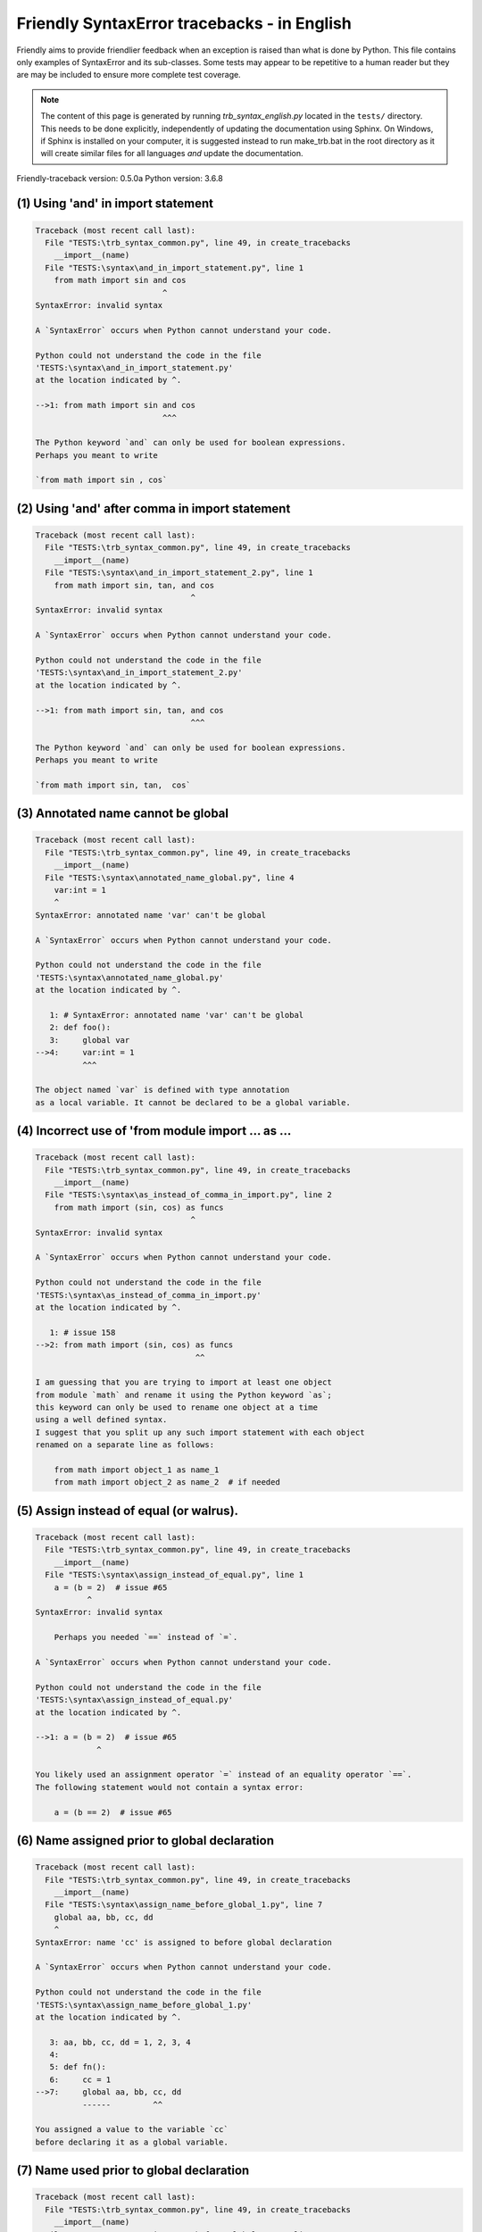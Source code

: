 
Friendly SyntaxError tracebacks - in English
=============================================

Friendly aims to provide friendlier feedback when an exception
is raised than what is done by Python.
This file contains only examples of SyntaxError and its sub-classes.
Some tests may appear to be repetitive to a human reader
but they are may be included to ensure more complete test coverage.

.. note::

     The content of this page is generated by running
     `trb_syntax_english.py` located in the ``tests/`` directory.
     This needs to be done explicitly, independently of updating the
     documentation using Sphinx.
     On Windows, if Sphinx is installed on your computer, it is suggested
     instead to run make_trb.bat in the root directory as it will create
     similar files for all languages *and* update the documentation.

Friendly-traceback version: 0.5.0a
Python version: 3.6.8



(1) Using 'and' in import statement
-----------------------------------

.. code-block:: none


    Traceback (most recent call last):
      File "TESTS:\trb_syntax_common.py", line 49, in create_tracebacks
        __import__(name)
      File "TESTS:\syntax\and_in_import_statement.py", line 1
        from math import sin and cos
                               ^
    SyntaxError: invalid syntax
    
    A `SyntaxError` occurs when Python cannot understand your code.
    
    Python could not understand the code in the file
    'TESTS:\syntax\and_in_import_statement.py'
    at the location indicated by ^.
    
    -->1: from math import sin and cos
                               ^^^

    The Python keyword `and` can only be used for boolean expressions.
    Perhaps you meant to write
    
    `from math import sin , cos`
    

(2) Using 'and' after comma in import statement
-----------------------------------------------

.. code-block:: none


    Traceback (most recent call last):
      File "TESTS:\trb_syntax_common.py", line 49, in create_tracebacks
        __import__(name)
      File "TESTS:\syntax\and_in_import_statement_2.py", line 1
        from math import sin, tan, and cos
                                     ^
    SyntaxError: invalid syntax
    
    A `SyntaxError` occurs when Python cannot understand your code.
    
    Python could not understand the code in the file
    'TESTS:\syntax\and_in_import_statement_2.py'
    at the location indicated by ^.
    
    -->1: from math import sin, tan, and cos
                                     ^^^

    The Python keyword `and` can only be used for boolean expressions.
    Perhaps you meant to write
    
    `from math import sin, tan,  cos`
    

(3) Annotated name cannot be global
-----------------------------------

.. code-block:: none


    Traceback (most recent call last):
      File "TESTS:\trb_syntax_common.py", line 49, in create_tracebacks
        __import__(name)
      File "TESTS:\syntax\annotated_name_global.py", line 4
        var:int = 1
        ^
    SyntaxError: annotated name 'var' can't be global
    
    A `SyntaxError` occurs when Python cannot understand your code.
    
    Python could not understand the code in the file
    'TESTS:\syntax\annotated_name_global.py'
    at the location indicated by ^.
    
       1: # SyntaxError: annotated name 'var' can't be global
       2: def foo():
       3:     global var
    -->4:     var:int = 1
              ^^^

    The object named `var` is defined with type annotation
    as a local variable. It cannot be declared to be a global variable.
    

(4) Incorrect use of 'from module import ... as ...
---------------------------------------------------

.. code-block:: none


    Traceback (most recent call last):
      File "TESTS:\trb_syntax_common.py", line 49, in create_tracebacks
        __import__(name)
      File "TESTS:\syntax\as_instead_of_comma_in_import.py", line 2
        from math import (sin, cos) as funcs
                                     ^
    SyntaxError: invalid syntax
    
    A `SyntaxError` occurs when Python cannot understand your code.
    
    Python could not understand the code in the file
    'TESTS:\syntax\as_instead_of_comma_in_import.py'
    at the location indicated by ^.
    
       1: # issue 158
    -->2: from math import (sin, cos) as funcs
                                      ^^

    I am guessing that you are trying to import at least one object
    from module `math` and rename it using the Python keyword `as`;
    this keyword can only be used to rename one object at a time
    using a well defined syntax.
    I suggest that you split up any such import statement with each object
    renamed on a separate line as follows:
    
        from math import object_1 as name_1
        from math import object_2 as name_2  # if needed
    

(5) Assign instead of equal (or walrus).
----------------------------------------

.. code-block:: none


    Traceback (most recent call last):
      File "TESTS:\trb_syntax_common.py", line 49, in create_tracebacks
        __import__(name)
      File "TESTS:\syntax\assign_instead_of_equal.py", line 1
        a = (b = 2)  # issue #65
               ^
    SyntaxError: invalid syntax
    
        Perhaps you needed `==` instead of `=`.
        
    A `SyntaxError` occurs when Python cannot understand your code.
    
    Python could not understand the code in the file
    'TESTS:\syntax\assign_instead_of_equal.py'
    at the location indicated by ^.
    
    -->1: a = (b = 2)  # issue #65
                 ^

    You likely used an assignment operator `=` instead of an equality operator `==`.
    The following statement would not contain a syntax error:
    
        a = (b == 2)  # issue #65

(6) Name assigned prior to global declaration
---------------------------------------------

.. code-block:: none


    Traceback (most recent call last):
      File "TESTS:\trb_syntax_common.py", line 49, in create_tracebacks
        __import__(name)
      File "TESTS:\syntax\assign_name_before_global_1.py", line 7
        global aa, bb, cc, dd
        ^
    SyntaxError: name 'cc' is assigned to before global declaration
    
    A `SyntaxError` occurs when Python cannot understand your code.
    
    Python could not understand the code in the file
    'TESTS:\syntax\assign_name_before_global_1.py'
    at the location indicated by ^.
    
       3: aa, bb, cc, dd = 1, 2, 3, 4
       4: 
       5: def fn():
       6:     cc = 1
    -->7:     global aa, bb, cc, dd
              ------         ^^

    You assigned a value to the variable `cc`
    before declaring it as a global variable.
    

(7) Name used prior to global declaration
-----------------------------------------

.. code-block:: none


    Traceback (most recent call last):
      File "TESTS:\trb_syntax_common.py", line 49, in create_tracebacks
        __import__(name)
      File "TESTS:\syntax\assign_name_before_global_2.py", line 7
        global var
        ^
    SyntaxError: name 'var' is used prior to global declaration
    
    A `SyntaxError` occurs when Python cannot understand your code.
    
    Python could not understand the code in the file
    'TESTS:\syntax\assign_name_before_global_2.py'
    at the location indicated by ^.
    
       3: 
       4: 
       5: def fn():
       6:     print(var)
    -->7:     global var
              ------ ^^^

    You used the variable `var`
    before declaring it as a global variable.
    

(8) Name used prior to nonlocal declaration
-------------------------------------------

.. code-block:: none


    Traceback (most recent call last):
      File "TESTS:\trb_syntax_common.py", line 49, in create_tracebacks
        __import__(name)
      File "TESTS:\syntax\assign_name_before_nonlocal_1.py", line 11
        nonlocal pp, qq
        ^
    SyntaxError: name 'qq' is used prior to nonlocal declaration
    
        Did you forget to write `nonlocal` first?
        
    A `SyntaxError` occurs when Python cannot understand your code.
    
    Python could not understand the code in the file
    'TESTS:\syntax\assign_name_before_nonlocal_1.py'
    at the location indicated by ^.
    
        7: 
        8: 
        9:     def g():
       10:         print(qq)
    -->11:         nonlocal pp, qq
                   --------     ^^

    You used the variable `qq`
    before declaring it as a nonlocal variable.
    

(9) Name assigned prior to nonlocal declaration
-----------------------------------------------

.. code-block:: none


    Traceback (most recent call last):
      File "TESTS:\trb_syntax_common.py", line 49, in create_tracebacks
        __import__(name)
      File "TESTS:\syntax\assign_name_before_nonlocal_2.py", line 9
        nonlocal s
        ^
    SyntaxError: name 's' is assigned to before nonlocal declaration
    
        Did you forget to add `nonlocal`?
        
    A `SyntaxError` occurs when Python cannot understand your code.
    
    Python could not understand the code in the file
    'TESTS:\syntax\assign_name_before_nonlocal_2.py'
    at the location indicated by ^.
    
       5:     s = 1
       6: 
       7:     def g():
       8:         s = 2
    -->9:         nonlocal s
                  -------- ^

    You assigned a value to the variable `s`
    before declaring it as a nonlocal variable.
    

(10) Assign to conditional expression
-------------------------------------

.. code-block:: none


    Traceback (most recent call last):
      File "TESTS:\trb_syntax_common.py", line 49, in create_tracebacks
        __import__(name)
      File "TESTS:\syntax\assign_to_conditional.py", line 3
        a if 1 else b = 1
        ^
    SyntaxError: can't assign to conditional expression
    
        You can only assign objects to identifiers (variable names).
        
    A `SyntaxError` occurs when Python cannot understand your code.
    
    Python could not understand the code in the file
    'TESTS:\syntax\assign_to_conditional.py'
    at the location indicated by ^.
    
       1: """Should raise SyntaxError: can't [cannot] assign to conditional expression"""
       2: 
    -->3: a if 1 else b = 1
          ^^^^^^^^^^^^^

    On the left-hand side of an equal sign, you have a
    conditional expression instead of the name of a variable.
        a if 1 else b = ...
        ^^^^^^^^^^^^^
    You can only assign objects to identifiers (variable names).
    

(11) Assignment to keyword (__debug__)
--------------------------------------

.. code-block:: none


    Traceback (most recent call last):
      File "TESTS:\trb_syntax_common.py", line 49, in create_tracebacks
        __import__(name)
      File "TESTS:\syntax\assign_to_debug.py", line 4
        __debug__ = 1
        ^
    SyntaxError: assignment to keyword
    
        You cannot assign a value to `__debug__`.
        
    A `SyntaxError` occurs when Python cannot understand your code.
    
    Python could not understand the code in the file
    'TESTS:\syntax\assign_to_debug.py'
    at the location indicated by ^.
    
       1: """Should raise SyntaxError: cannot assign to __debug__ in Py 3.8
       2:    and assignment to keyword before."""
       3: 
    -->4: __debug__ = 1
          ^^^^^^^^^

    `__debug__` is a constant in Python; you cannot assign it a different value.
    

(12) Assignment to keyword (__debug__)
--------------------------------------

.. code-block:: none


    Traceback (most recent call last):
      File "TESTS:\trb_syntax_common.py", line 49, in create_tracebacks
        __import__(name)
      File "TESTS:\syntax\assign_to_debug2.py", line 4
        a.__debug__ = 1
        ^
    SyntaxError: assignment to keyword
    
        You cannot assign a value to `__debug__`.
        
    A `SyntaxError` occurs when Python cannot understand your code.
    
    Python could not understand the code in the file
    'TESTS:\syntax\assign_to_debug2.py'
    at the location indicated by ^.
    
       1: """Should raise SyntaxError: cannot assign to __debug__ in Py 3.8
       2:    and assignment to keyword before."""
       3: 
    -->4: a.__debug__ = 1
            ^^^^^^^^^

    `__debug__` is a constant in Python; you cannot assign it a different value.
    

(13) Assignment to Ellipsis symbol
----------------------------------

.. code-block:: none


    Traceback (most recent call last):
      File "TESTS:\trb_syntax_common.py", line 49, in create_tracebacks
        __import__(name)
      File "TESTS:\syntax\assign_to_ellipsis.py", line 4
        ... = 1
        ^
    SyntaxError: can't assign to Ellipsis
    
        You cannot assign a value to the ellipsis symbol [`...`].
        
    A `SyntaxError` occurs when Python cannot understand your code.
    
    Python could not understand the code in the file
    'TESTS:\syntax\assign_to_ellipsis.py'
    at the location indicated by ^.
    
       1: """Should raise SyntaxError: cannot assign to Ellipsis in Py 3.8
       2:    and assignment to keyword before."""
       3: 
    -->4: ... = 1
          ^^^

    The ellipsis symbol `...` is a constant in Python;you cannot assign it a different value.
    

(14) Cannot assign to f-string
------------------------------

.. code-block:: none


    Traceback (most recent call last):
      File "TESTS:\trb_syntax_common.py", line 49, in create_tracebacks
        __import__(name)
      File "TESTS:\syntax\assign_to_f_string.py", line 6
        f'{x}' = 42
        ^
    SyntaxError: can't assign to literal
    
    A `SyntaxError` occurs when Python cannot understand your code.
    
    Python could not understand the code in the file
    'TESTS:\syntax\assign_to_f_string.py'
    at the location indicated by ^.
    
       5: 
    -->6: f'{x}' = 42
          ^^^^^^

    You wrote an expression that has the f-string `f'{x}'`
    on the left-hand side of the equal sign.
    An f-string should only appear on the right-hand side of an equal sign.
    

(15) Cannot assign to function call: single = sign
--------------------------------------------------

.. code-block:: none


    Traceback (most recent call last):
      File "TESTS:\trb_syntax_common.py", line 49, in create_tracebacks
        __import__(name)
      File "TESTS:\syntax\assign_to_function_call_1.py", line 6
        len('a') = 3
        ^
    SyntaxError: can't assign to function call
    
        You can only assign objects to identifiers (variable names).
        
    A `SyntaxError` occurs when Python cannot understand your code.
    
    Python could not understand the code in the file
    'TESTS:\syntax\assign_to_function_call_1.py'
    at the location indicated by ^.
    
       5: 
    -->6: len('a') = 3
          ^^^^^^^^

    You wrote the expression
    
        len('a') = ...
        ^^^^^^^^
    where `len('a')`, on the left-hand side of the equal sign, either is
    or includes a function call and is not simply the name of a variable.
    You can only assign objects to identifiers (variable names).
    

(16) Cannot assign to function call: two = signs
------------------------------------------------

.. code-block:: none


    Traceback (most recent call last):
      File "TESTS:\trb_syntax_common.py", line 49, in create_tracebacks
        __import__(name)
      File "TESTS:\syntax\assign_to_function_call_2.py", line 6
        func(a, b=3) = 4
        ^
    SyntaxError: can't assign to function call
    
        You can only assign objects to identifiers (variable names).
        
    A `SyntaxError` occurs when Python cannot understand your code.
    
    Python could not understand the code in the file
    'TESTS:\syntax\assign_to_function_call_2.py'
    at the location indicated by ^.
    
       5: # Test to confirm that '=' inside function args is not misidentified.
    -->6: func(a, b=3) = 4
          ^^^^^^^^^^^^

    You wrote the expression
    
        func(a, b=3) = ...
        ^^^^^^^^^^^^
    where `func(a, b=3)`, on the left-hand side of the equal sign, either is
    or includes a function call and is not simply the name of a variable.
    You can only assign objects to identifiers (variable names).
    

(17) Cannot assign to function call: continues on second line
-------------------------------------------------------------

.. code-block:: none


    Traceback (most recent call last):
      File "TESTS:\trb_syntax_common.py", line 49, in create_tracebacks
        __import__(name)
      File "TESTS:\syntax\assign_to_function_call_3.py", line 6
        a = f(1, 2,  # this is a comment
           ^
    SyntaxError: can't assign to function call
    
        You can only assign objects to identifiers (variable names).
        
    A `SyntaxError` occurs when Python cannot understand your code.
    
    Python could not understand the code in the file
    'TESTS:\syntax\assign_to_function_call_3.py'
    at the location indicated by ^.
    
       5: # tests for continuation marker
    -->6: a = f(1, 2,  # this is a comment
              ^^^^^^^-->
       7:       3, 4) = 5

    You wrote the expression
    
        f(1, 2,...) = ...
        ^^^^^^^-->
    where `f(1, 2,...)`, on the left-hand side of the equal sign, either is
    or includes a function call and is not simply the name of a variable.
    You can only assign objects to identifiers (variable names).
    

(18) Assign to generator expression
-----------------------------------

.. code-block:: none


    Traceback (most recent call last):
      File "TESTS:\trb_syntax_common.py", line 49, in create_tracebacks
        __import__(name)
      File "TESTS:\syntax\assign_to_generator.py", line 3
        (x for x in x) = 1
        ^
    SyntaxError: can't assign to generator expression
    
        You can only assign objects to identifiers (variable names).
        
    A `SyntaxError` occurs when Python cannot understand your code.
    
    Python could not understand the code in the file
    'TESTS:\syntax\assign_to_generator.py'
    at the location indicated by ^.
    
       1: """Should raise SyntaxError: can't [cannot] assign to generator expression"""
       2: 
    -->3: (x for x in x) = 1
          ^^^^^^^^^^^^^^

    On the left-hand side of an equal sign, you have a
    generator expression instead of the name of a variable.
    You can only assign objects to identifiers (variable names).
    

(19) Cannot assign to literal - 4
---------------------------------

.. code-block:: none


    Traceback (most recent call last):
      File "TESTS:\trb_syntax_common.py", line 49, in create_tracebacks
        __import__(name)
      File "TESTS:\syntax\assign_to_literal_dict.py", line 7
        {1 : 2, 2 : 4} = 5
        ^
    SyntaxError: can't assign to literal
    
        You can only assign objects to identifiers (variable names).
        
    A `SyntaxError` occurs when Python cannot understand your code.
    
    Python could not understand the code in the file
    'TESTS:\syntax\assign_to_literal_dict.py'
    at the location indicated by ^.
    
       6: 
    -->7: {1 : 2, 2 : 4} = 5
          ^^^^^^^^^^^^^^

    You wrote an expression like
    
        {1 : 2, 2 : 4} = 5
    where `{1 : 2, 2 : 4}`, on the left-hand side of the equal sign,
    is or includes an actual object of type `dict`
    and is not simply the name of a variable.
    
    You can only assign objects to identifiers (variable names).
    

(20) Cannot assign to literal int
---------------------------------

.. code-block:: none


    Traceback (most recent call last):
      File "TESTS:\trb_syntax_common.py", line 49, in create_tracebacks
        __import__(name)
      File "TESTS:\syntax\assign_to_literal_int.py", line 3
        1 = a
        ^
    SyntaxError: can't assign to literal
    
        Perhaps you meant to write `a = 1`
    A `SyntaxError` occurs when Python cannot understand your code.
    
    Python could not understand the code in the file
    'TESTS:\syntax\assign_to_literal_int.py'
    at the location indicated by ^.
    
       1: """Should raise SyntaxError: can't assign to literal"""
       2: 
    -->3: 1 = a
          ^

    You wrote an expression like
    
        1 = a
    where `1`, on the left-hand side of the equal sign,
    is or includes an actual object of type `int`
    and is not simply the name of a variable.
    Perhaps you meant to write:
    
        a = 1
    
    

(21) Cannot assign to literal int - 2
-------------------------------------

.. code-block:: none


    Traceback (most recent call last):
      File "TESTS:\trb_syntax_common.py", line 49, in create_tracebacks
        __import__(name)
      File "TESTS:\syntax\assign_to_literal_int_2.py", line 3
        1 = 2
        ^
    SyntaxError: can't assign to literal
    
        You can only assign objects to identifiers (variable names).
        
    A `SyntaxError` occurs when Python cannot understand your code.
    
    Python could not understand the code in the file
    'TESTS:\syntax\assign_to_literal_int_2.py'
    at the location indicated by ^.
    
       1: """Should raise SyntaxError: can't assign to literal"""
       2: 
    -->3: 1 = 2
          ^

    You wrote an expression like
    
        1 = 2
    where `1`, on the left-hand side of the equal sign,
    is or includes an actual object of type `int`
    and is not simply the name of a variable.
    
    You can only assign objects to identifiers (variable names).
    

(22) Cannot assign to literal - 5
---------------------------------

.. code-block:: none


    Traceback (most recent call last):
      File "TESTS:\trb_syntax_common.py", line 49, in create_tracebacks
        __import__(name)
      File "TESTS:\syntax\assign_to_literal_int_3.py", line 4
        1 = a = b
        ^
    SyntaxError: can't assign to literal
    
        You can only assign objects to identifiers (variable names).
        
    A `SyntaxError` occurs when Python cannot understand your code.
    
    Python could not understand the code in the file
    'TESTS:\syntax\assign_to_literal_int_3.py'
    at the location indicated by ^.
    
       1: """Should raise SyntaxError: can't assign to literal
       2: or (Python 3.8) cannot assign to literal"""
       3: 
    -->4: 1 = a = b
          ^

    You wrote an expression like
    
        1 = variable_name
    where `1`, on the left-hand side of the equal sign,
    is or includes an actual object of type `int`
    and is not simply the name of a variable.
    
    You can only assign objects to identifiers (variable names).
    

(23) Cannot assign to literal - 3
---------------------------------

.. code-block:: none


    Traceback (most recent call last):
      File "TESTS:\trb_syntax_common.py", line 49, in create_tracebacks
        __import__(name)
      File "TESTS:\syntax\assign_to_literal_set.py", line 7
        {1, 2, 3} = 4
        ^
    SyntaxError: can't assign to literal
    
        You can only assign objects to identifiers (variable names).
        
    A `SyntaxError` occurs when Python cannot understand your code.
    
    Python could not understand the code in the file
    'TESTS:\syntax\assign_to_literal_set.py'
    at the location indicated by ^.
    
       6: 
    -->7: {1, 2, 3} = 4
          ^^^^^^^^^

    You wrote an expression like
    
        {1, 2, 3} = 4
    where `{1, 2, 3}`, on the left-hand side of the equal sign,
    is or includes an actual object of type `set`
    and is not simply the name of a variable.
    
    You can only assign objects to identifiers (variable names).
    

(24) Assign to keyword def
--------------------------

.. code-block:: none


    Traceback (most recent call last):
      File "TESTS:\trb_syntax_common.py", line 49, in create_tracebacks
        __import__(name)
      File "TESTS:\syntax\assign_to_keyword_def.py", line 3
        def = 2
            ^
    SyntaxError: invalid syntax
    
        Python keywords cannot be used as identifiers (variable names).
        
    A `SyntaxError` occurs when Python cannot understand your code.
    
    Python could not understand the code in the file
    'TESTS:\syntax\assign_to_keyword_def.py'
    at the location indicated by ^.
    
       1: """ Should raise SyntaxError"""
       2: 
    -->3: def = 2
          ^^^

    You were trying to assign a value to the Python keyword `def`.
    This is not allowed.
    
    

(25) Assign to keyword else
---------------------------

.. code-block:: none


    Traceback (most recent call last):
      File "TESTS:\trb_syntax_common.py", line 49, in create_tracebacks
        __import__(name)
      File "TESTS:\syntax\assign_to_keyword_else.py", line 3
        else = 1
           ^
    SyntaxError: invalid syntax
    
        Python keywords cannot be used as identifiers (variable names).
        
    A `SyntaxError` occurs when Python cannot understand your code.
    
    Python could not understand the code in the file
    'TESTS:\syntax\assign_to_keyword_else.py'
    at the location indicated by ^.
    
       1: """ Should raise SyntaxError"""
       2: 
    -->3: else = 1
          ^^^^

    You were trying to assign a value to the Python keyword `else`.
    This is not allowed.
    
    

(26) Assignment to keyword (None)
---------------------------------

.. code-block:: none


    Traceback (most recent call last):
      File "TESTS:\trb_syntax_common.py", line 49, in create_tracebacks
        __import__(name)
      File "TESTS:\syntax\assign_to_keyword_none.py", line 4
        None = 1
        ^
    SyntaxError: can't assign to keyword
    
        You cannot assign a value to `None`.
        
    A `SyntaxError` occurs when Python cannot understand your code.
    
    Python could not understand the code in the file
    'TESTS:\syntax\assign_to_keyword_none.py'
    at the location indicated by ^.
    
       1: """Should raise SyntaxError: cannot assign to None in Py 3.8
       2:    and can't assign to keyword before."""
       3: 
    -->4: None = 1
          ^^^^

    `None` is a constant in Python; you cannot assign it a different value.
    

(27) Assign to math operation
-----------------------------

.. code-block:: none


    Traceback (most recent call last):
      File "TESTS:\trb_syntax_common.py", line 49, in create_tracebacks
        __import__(name)
      File "TESTS:\syntax\assign_to_operation.py", line 4
        a + 1 = 2
        ^
    SyntaxError: can't assign to operator
    
        Perhaps you needed `==` instead of `=`.
        
    A `SyntaxError` occurs when Python cannot understand your code.
    
    Python could not understand the code in the file
    'TESTS:\syntax\assign_to_operation.py'
    at the location indicated by ^.
    
       1: """Should raise SyntaxError: can't assign to operator
       2: or (Python 3.8) cannot assign to operator"""
       3: 
    -->4: a + 1 = 2
          ^

    You wrote an expression that includes some mathematical operations
    on the left-hand side of the equal sign which should be
    only used to assign a value to a variable.
    

(28) Assign to yield expression
-------------------------------

.. code-block:: none


    Traceback (most recent call last):
      File "TESTS:\trb_syntax_common.py", line 49, in create_tracebacks
        __import__(name)
      File "TESTS:\syntax\assign_to_yield_expression.py", line 1
        (yield i) = 3
        ^
    SyntaxError: can't assign to yield expression
    
        You can only assign objects to identifiers (variable names).
        
    A `SyntaxError` occurs when Python cannot understand your code.
    
    Python could not understand the code in the file
    'TESTS:\syntax\assign_to_yield_expression.py'
    at the location indicated by ^.
    
    -->1: (yield i) = 3
          ^

    You wrote an expression that includes the `yield` keyword
    on the left-hand side of the equal sign.
    You cannot assign a value to such an expression.
    Note that, like the keyword `return`,
    `yield` can only be used inside a function.
    

(29) Augmented assignment inside comprehension
----------------------------------------------

.. code-block:: none


    Traceback (most recent call last):
      File "TESTS:\trb_syntax_common.py", line 49, in create_tracebacks
        __import__(name)
      File "TESTS:\syntax\assignment_expression_cannot_rebind.py", line 1
        a = [(i := 1) for i in [1]]
                ^
    SyntaxError: invalid syntax
    
        The augmented assignment operator is not allowed in Python version 3.6.
        
    A `SyntaxError` occurs when Python cannot understand your code.
    
    Python could not understand the code in the file
    'TESTS:\syntax\assignment_expression_cannot_rebind.py'
    at the location indicated by ^.
    
    -->1: a = [(i := 1) for i in [1]]
                  ^

    You appear to be using the operator `:=`, sometimes called
    the walrus operator. This operator requires the use of
    Python 3.8 or newer. You are using version 3.6.
    

(30) Augmented assignment inside comprehension - inner loop
-----------------------------------------------------------

.. code-block:: none


    Traceback (most recent call last):
      File "TESTS:\trb_syntax_common.py", line 49, in create_tracebacks
        __import__(name)
      File "TESTS:\syntax\assignment_expression_cannot_rebind_2.py", line 1
        [i for i in range(5) if (j := 0) for k[j + 1] in range(5)]
                                   ^
    SyntaxError: invalid syntax
    
        The augmented assignment operator is not allowed in Python version 3.6.
        
    A `SyntaxError` occurs when Python cannot understand your code.
    
    Python could not understand the code in the file
    'TESTS:\syntax\assignment_expression_cannot_rebind_2.py'
    at the location indicated by ^.
    
    -->1: [i for i in range(5) if (j := 0) for k[j + 1] in range(5)]
                                     ^

    You appear to be using the operator `:=`, sometimes called
    the walrus operator. This operator requires the use of
    Python 3.8 or newer. You are using version 3.6.
    

(31) def: missing parentheses
-----------------------------

.. code-block:: none


    Traceback (most recent call last):
      File "TESTS:\trb_syntax_common.py", line 49, in create_tracebacks
        __import__(name)
      File "TESTS:\syntax\async_def_missing_parens.py", line 1
        async def name:
                      ^
    SyntaxError: invalid syntax
    
        Did you forget parentheses?
        
    A `SyntaxError` occurs when Python cannot understand your code.
    
    Python could not understand the code in the file
    'TESTS:\syntax\async_def_missing_parens.py'
    at the location indicated by ^.
    
    -->1: async def name:
                        ^

    Perhaps you forgot to include parentheses.
    You might have meant to write
    
        async def name():
    

(32) Augmented assignment to literal
------------------------------------

.. code-block:: none


    Traceback (most recent call last):
      File "TESTS:\trb_syntax_common.py", line 49, in create_tracebacks
        __import__(name)
      File "TESTS:\syntax\augmented_assignment_to_literal.py", line 1
        if "word" := True:
                   ^
    SyntaxError: invalid syntax
    
        The augmented assignment operator is not allowed in Python version 3.6.
        
    A `SyntaxError` occurs when Python cannot understand your code.
    
    Python could not understand the code in the file
    'TESTS:\syntax\augmented_assignment_to_literal.py'
    at the location indicated by ^.
    
    -->1: if "word" := True:
                     ^

    You appear to be using the operator `:=`, sometimes called
    the walrus operator. This operator requires the use of
    Python 3.8 or newer. You are using version 3.6.
    

(33) Walrus/Named assignment depending on Python version
--------------------------------------------------------

.. code-block:: none


    Traceback (most recent call last):
      File "TESTS:\trb_syntax_common.py", line 49, in create_tracebacks
        __import__(name)
      File "TESTS:\syntax\augmented_assigment_with_true.py", line 4
        (True := 1)
              ^
    SyntaxError: invalid syntax
    
        The augmented assignment operator is not allowed in Python version 3.6.
        
    A `SyntaxError` occurs when Python cannot understand your code.
    
    Python could not understand the code in the file
    'TESTS:\syntax\augmented_assigment_with_true.py'
    at the location indicated by ^.
    
       1: """Should raise SyntaxError: invalid syntax
       2: or (Python 3.8) cannot use named assignment with True"""
       3: 
    -->4: (True := 1)
                ^

    You appear to be using the operator `:=`, sometimes called
    the walrus operator. This operator requires the use of
    Python 3.8 or newer. You are using version 3.6.
    

(34) Backslash instead of slash
-------------------------------

.. code-block:: none


    Traceback (most recent call last):
      File "TESTS:\trb_syntax_common.py", line 49, in create_tracebacks
        __import__(name)
      File "TESTS:\syntax\backslash_instead_of_slash.py", line 1
        a = 3 \ 4.0
                   ^
    SyntaxError: unexpected character after line continuation character
    
        Did you mean to divide by 4.0?
        
    A `SyntaxError` occurs when Python cannot understand your code.
    
    Python could not understand the code in the file
    'TESTS:\syntax\backslash_instead_of_slash.py'
    at the location indicated by ^.
    
    -->1: a = 3 \ 4.0
                  ^^^

    You are using the continuation character `\` outside of a string,
    and it is followed by some other character(s).
    I am guessing that you wanted to divide by the number 4.0 
    and wrote \ instead of /.

(35) Brackets instead of parentheses
------------------------------------

.. code-block:: none


    Traceback (most recent call last):
      File "TESTS:\trb_syntax_common.py", line 49, in create_tracebacks
        __import__(name)
      File "TESTS:\syntax\bracket_instead_of_paren.py", line 1
        print(sum[i for i in [1, 2, 3] if i%2==0])
                      ^
    SyntaxError: invalid syntax
    
        You used square brackets, `[...]` instead of parentheses.
        
    A `SyntaxError` occurs when Python cannot understand your code.
    
    Python could not understand the code in the file
    'TESTS:\syntax\bracket_instead_of_paren.py'
    at the location indicated by ^.
    
    -->1: print(sum[i for i in [1, 2, 3] if i%2==0])
                      ^^^

    You used square brackets, `[...]` instead of parentheses.
    Write the following instead:
    
        print(sum(i for i in [1, 2, 3] if i%2==0))

(36) break outside loop
-----------------------

.. code-block:: none


    Traceback (most recent call last):
      File "TESTS:\trb_syntax_common.py", line 49, in create_tracebacks
        __import__(name)
      File "TESTS:\syntax\break_outside_loop.py", line 4
        break
        ^
    SyntaxError: 'break' outside loop
    
    A `SyntaxError` occurs when Python cannot understand your code.
    
    Python could not understand the code in the file
    'TESTS:\syntax\break_outside_loop.py'
    at the location indicated by ^.
    
       1: """Should raise SyntaxError: 'break' outside loop"""
       2: 
       3: if True:
    -->4:     break
              ^^^^^

    The Python keyword `break` can only be used inside a `for` loop or inside a `while` loop.
    

(37) Cannot assign to attribute here.
-------------------------------------

.. code-block:: none


    Traceback (most recent call last):
      File "TESTS:\trb_syntax_common.py", line 49, in create_tracebacks
        __import__(name)
      File "TESTS:\syntax\cannot_assign_to_attribute_here.py", line 1
        if x.a = 1:
               ^
    SyntaxError: invalid syntax
    
        Perhaps you needed `==` instead of `=`.
        
    A `SyntaxError` occurs when Python cannot understand your code.
    
    Python could not understand the code in the file
    'TESTS:\syntax\cannot_assign_to_attribute_here.py'
    at the location indicated by ^.
    
    -->1: if x.a = 1:
                 ^

    You likely used an assignment operator `=` instead of an equality operator `==`.
    The following statement would not contain a syntax error:
    
        if x.a == 1:

(38) Cannot guess the cause
---------------------------

.. code-block:: none


    Traceback (most recent call last):
      File "TESTS:\trb_syntax_common.py", line 49, in create_tracebacks
        __import__(name)
      File "TESTS:\syntax\cannot_guess_the_cause.py", line 1
        SyntaxErrors can be annoying!
                       ^
    SyntaxError: invalid syntax
    
        Friendly-traceback does not know the cause of this error.
        
    A `SyntaxError` occurs when Python cannot understand your code.
    
    Python could not understand the code in the file
    'TESTS:\syntax\cannot_guess_the_cause.py'
    at the location indicated by ^.
    
    -->1: SyntaxErrors can be annoying!
                       ^^^

    Currently, I cannot guess the likely cause of this error.
    Try to examine closely the line indicated as well as the line
    immediately above to see if you can identify some misspelled
    word, or missing symbols, like (, ), [, ], :, etc.
    
    Unless your code uses type annotations, which are beyond our scope,
    if you think that this is something which should be handled
    by friendly, please report this case to
    https://github.com/aroberge/friendly/issues
    
    

(39) Cannot use star operator
-----------------------------

.. code-block:: none


    Traceback (most recent call last):
      File "TESTS:\trb_syntax_common.py", line 49, in create_tracebacks
        __import__(name)
      File "TESTS:\syntax\cannot_use_star.py", line 3
        *a
        ^
    SyntaxError: can't use starred expression here
    
    A `SyntaxError` occurs when Python cannot understand your code.
    
    Python could not understand the code in the file
    'TESTS:\syntax\cannot_use_star.py'
    at the location indicated by ^.
    
       1: """Should raise SyntaxError: can't use starred expression here"""
       2: 
    -->3: *a
          ^

    The star operator `*` is interpreted to mean that
    iterable unpacking is to be used to assign a name
    to each item of an iterable, which does not make sense here.
    

(40) Cannot use double star operator
------------------------------------

.. code-block:: none


    Traceback (most recent call last):
      File "TESTS:\trb_syntax_common.py", line 49, in create_tracebacks
        __import__(name)
      File "TESTS:\<fstring>", line 1
        (**k)
          ^
    SyntaxError: invalid syntax
    
    A `SyntaxError` occurs when Python cannot understand your code.
    
    Python could not understand the code in the file
    'TESTS:\<fstring>'
    at the location indicated by ^.
    
    -->1: (**k)
           ^^

    The double star operator `**` is likely interpreted to mean that
    dict unpacking is to be used which is not allowed or does not make sense here.
    

(41) Missing class name
-----------------------

.. code-block:: none


    Traceback (most recent call last):
      File "TESTS:\trb_syntax_common.py", line 49, in create_tracebacks
        __import__(name)
      File "TESTS:\syntax\class_missing_name.py", line 1
        class:
             ^
    SyntaxError: invalid syntax
    
        A class needs a name.
        
    A `SyntaxError` occurs when Python cannot understand your code.
    
    Python could not understand the code in the file
    'TESTS:\syntax\class_missing_name.py'
    at the location indicated by ^.
    
    -->1: class:
               ^

    A `class` statement requires a name:
    
        class SomeName:
            ...
    
    

(42) Missing () for tuples in comprehension
-------------------------------------------

.. code-block:: none


    Traceback (most recent call last):
      File "TESTS:\trb_syntax_common.py", line 49, in create_tracebacks
        __import__(name)
      File "TESTS:\syntax\comprehension_missing_tuple_paren.py", line 1
        x = [i, i**2 for i in range(10)]
                       ^
    SyntaxError: invalid syntax
    
        Did you forget parentheses?
        
    A `SyntaxError` occurs when Python cannot understand your code.
    
    Python could not understand the code in the file
    'TESTS:\syntax\comprehension_missing_tuple_paren.py'
    at the location indicated by ^.
    
    -->1: x = [i, i**2 for i in range(10)]
                       ^^^

    I am guessing that you were writing a comprehension or a generator expression
    and forgot to include parentheses around tuples.
    As an example, instead of writing
    
        [i, i**2 for i in range(10)]
    
    you would need to write
    
        [(i, i**2) for i in range(10)]
    
    

(43) Comprehension with condition (no else)
-------------------------------------------

.. code-block:: none


    Traceback (most recent call last):
      File "TESTS:\trb_syntax_common.py", line 49, in create_tracebacks
        __import__(name)
      File "TESTS:\syntax\comprehension_with_condition_no_else.py", line 1
        a = [f(x) if condition for x in sequence]
                                 ^
    SyntaxError: invalid syntax
    
    A `SyntaxError` occurs when Python cannot understand your code.
    
    Python could not understand the code in the file
    'TESTS:\syntax\comprehension_with_condition_no_else.py'
    at the location indicated by ^.
    
    -->1: a = [f(x) if condition for x in sequence]
                                 ^^^

    I am guessing that you were writing a comprehension or a generator expression
    and use the wrong order for a condition.
    The correct order depends if there is an `else` clause or not.
    For example, the correct order for a list comprehensions with
    condition can be either
    
        [f(x) if condition else other for x in sequence]  # 'if' before 'for'
    
    or, if there is no `else`
    
        [f(x) for x in sequence if condition]  # 'if' after 'for'
    
    

(44) Comprehension with condition (with else)
---------------------------------------------

.. code-block:: none


    Traceback (most recent call last):
      File "TESTS:\trb_syntax_common.py", line 49, in create_tracebacks
        __import__(name)
      File "TESTS:\syntax\comprehension_with_condition_with_else.py", line 1
        a = [f(x) for x in sequence if condition else other]
                                                    ^
    SyntaxError: invalid syntax
    
    A `SyntaxError` occurs when Python cannot understand your code.
    
    Python could not understand the code in the file
    'TESTS:\syntax\comprehension_with_condition_with_else.py'
    at the location indicated by ^.
    
    -->1: a = [f(x) for x in sequence if condition else other]
                                                   ^^^^

    I am guessing that you were writing a comprehension or a generator expression
    and use the wrong order for a condition.
    The correct order depends if there is an `else` clause or not.
    For example, the correct order for a list comprehensions with
    condition can be either
    
        [f(x) if condition else other for x in sequence]  # 'if' before 'for'
    
    or, if there is no `else`
    
        [f(x) for x in sequence if condition]  # 'if' after 'for'
    
    

(45) continue outside loop
--------------------------

.. code-block:: none


    Traceback (most recent call last):
      File "TESTS:\trb_syntax_common.py", line 49, in create_tracebacks
        __import__(name)
      File "TESTS:\syntax\continue_outside_loop.py", line 4
        continue
        ^
    SyntaxError: 'continue' not properly in loop
    
    A `SyntaxError` occurs when Python cannot understand your code.
    
    Python could not understand the code in the file
    'TESTS:\syntax\continue_outside_loop.py'
    at the location indicated by ^.
    
       1: """Should raise SyntaxError: 'continue' outside loop"""
       2: 
       3: if True:
    -->4:     continue
              ^^^^^^^^

    The Python keyword `continue` can only be used inside a `for` loop or inside a `while` loop.
    

(46) Copy/paste from interpreter
--------------------------------

.. code-block:: none


    Traceback (most recent call last):
      File "TESTS:\trb_syntax_common.py", line 49, in create_tracebacks
        __import__(name)
      File "TESTS:\syntax\copy_pasted_code.py", line 2
        >>> print("Hello World!")
         ^
    SyntaxError: invalid syntax
    
        Did you use copy-paste?
        
    A `SyntaxError` occurs when Python cannot understand your code.
    
    Python could not understand the code in the file
    'TESTS:\syntax\copy_pasted_code.py'
    at the location indicated by ^.
    
       1: """Should raise SyntaxError: invalid syntax"""
    -->2: >>> print("Hello World!")
          ^^

    It looks like you copy-pasted code from an interactive interpreter.
    The Python prompt, `>>>`, should not be included in your code.
    

(47) Copy/paste from interpreter - 2
------------------------------------

.. code-block:: none


    Traceback (most recent call last):
      File "TESTS:\trb_syntax_common.py", line 49, in create_tracebacks
        __import__(name)
      File "TESTS:\syntax\copy_pasted_code_2.py", line 2
        ... print("Hello World!")
                ^
    SyntaxError: invalid syntax
    
        Did you use copy-paste?
        
    A `SyntaxError` occurs when Python cannot understand your code.
    
    Python could not understand the code in the file
    'TESTS:\syntax\copy_pasted_code_2.py'
    at the location indicated by ^.
    
       1: """Should raise SyntaxError: invalid syntax"""
    -->2: ... print("Hello World!")
              ^^^^^

    It looks like you copy-pasted code from an interactive interpreter.
    The Python prompt, `...`, should not be included in your code.
    

(48) Debug-feature of f-string not supported
--------------------------------------------

.. code-block:: none


    Traceback (most recent call last):
      File "TESTS:\trb_syntax_common.py", line 49, in create_tracebacks
        __import__(name)
      File "TESTS:\<fstring>", line 1
        (a=)
          ^
    SyntaxError: invalid syntax
    
        Your Python version does not support this f-string feature.
        
    A `SyntaxError` occurs when Python cannot understand your code.
    
    Python could not understand the code in the file
    'TESTS:\<fstring>'
    at the location indicated by ^.
    
    -->1: (a=)
            ^

    You are likely using a 'debug' syntax of f-strings introduced
    in Python version 3.8. You are using version 3.6.
    

(49) def: positional arg after kwargs
-------------------------------------

.. code-block:: none


    Traceback (most recent call last):
      File "TESTS:\trb_syntax_common.py", line 49, in create_tracebacks
        __import__(name)
      File "TESTS:\syntax\def_arg_after_kwarg.py", line 1
        def test(a, **kwargs, b):
                              ^
    SyntaxError: invalid syntax
    
        Positional arguments must come before keyword arguments.
        
    A `SyntaxError` occurs when Python cannot understand your code.
    
    Python could not understand the code in the file
    'TESTS:\syntax\def_arg_after_kwarg.py'
    at the location indicated by ^.
    
    -->1: def test(a, **kwargs, b):
                                ^

    Positional arguments must come before keyword arguments.
    `b` is a positional argument that appears after one or more
    keyword arguments in your function definition.
    

(50) def: named arguments must follow bare *
--------------------------------------------

.. code-block:: none


    Traceback (most recent call last):
      File "TESTS:\trb_syntax_common.py", line 49, in create_tracebacks
        __import__(name)
      File "TESTS:\syntax\def_bare_star_arg.py", line 4
        def f(*):
             ^
    SyntaxError: named arguments must follow bare *
    
        Did you forget something after `*`?
        
    A `SyntaxError` occurs when Python cannot understand your code.
    
    Python could not understand the code in the file
    'TESTS:\syntax\def_bare_star_arg.py'
    at the location indicated by ^.
    
       1: # SyntaxError: named arguments must follow bare *
       2: 
       3: 
    -->4: def f(*):
               ^

    Assuming you were defining a function, you need
    to replace `*` by either `*arguments` or
    by `*, named_argument=value`.
    

(51) def: misused as code block
-------------------------------

.. code-block:: none


    Traceback (most recent call last):
      File "TESTS:\trb_syntax_common.py", line 49, in create_tracebacks
        __import__(name)
      File "TESTS:\syntax\def_code_block.py", line 3
        def :
            ^
    SyntaxError: invalid syntax
    
        A function needs a name.
        
    A `SyntaxError` occurs when Python cannot understand your code.
    
    Python could not understand the code in the file
    'TESTS:\syntax\def_code_block.py'
    at the location indicated by ^.
    
       1: """Should raise SyntaxError"""
       2: 
    -->3: def :
              ^

    You tried to define a function and did not use the correct syntax.
    The correct syntax is:
    
        def name ( ... ):
    

(52) def: misused as code block - 2
-----------------------------------

.. code-block:: none


    Traceback (most recent call last):
      File "TESTS:\trb_syntax_common.py", line 49, in create_tracebacks
        __import__(name)
      File "TESTS:\syntax\def_code_block_2.py", line 2
        def :
            ^
    SyntaxError: invalid syntax
    
        Functions and methods need a name.
        
    A `SyntaxError` occurs when Python cannot understand your code.
    
    Python could not understand the code in the file
    'TESTS:\syntax\def_code_block_2.py'
    at the location indicated by ^.
    
       1: class A:
    -->2:     def :
                  ^

    You tried to define a function or method and did not use the correct syntax.
    The correct syntax is:
    
        def name ( ... ):
    

(53) Dotted name as function argument
-------------------------------------

.. code-block:: none


    Traceback (most recent call last):
      File "TESTS:\trb_syntax_common.py", line 49, in create_tracebacks
        __import__(name)
      File "TESTS:\syntax\def_dotted_argument.py", line 3
        def test(x.y):
                  ^
    SyntaxError: invalid syntax
    
        Did you mean to write a comma?
        
    A `SyntaxError` occurs when Python cannot understand your code.
    
    Python could not understand the code in the file
    'TESTS:\syntax\def_dotted_argument.py'
    at the location indicated by ^.
    
       1: 
       2: 
    -->3: def test(x.y):
                    ^

    You cannot use dotted names as function arguments.
    Perhaps you meant to write a comma.
    

(54) Dotted name as function argument
-------------------------------------

.. code-block:: none


    Traceback (most recent call last):
      File "TESTS:\trb_syntax_common.py", line 49, in create_tracebacks
        __import__(name)
      File "TESTS:\syntax\def_dotted_argument_2.py", line 2
        def test(x., y):
                  ^
    SyntaxError: invalid syntax
    
        You cannot use dotted names as function arguments.
        
    A `SyntaxError` occurs when Python cannot understand your code.
    
    Python could not understand the code in the file
    'TESTS:\syntax\def_dotted_argument_2.py'
    at the location indicated by ^.
    
       1: 
    -->2: def test(x., y):
                    ^

    You cannot use dotted names as function arguments.
    

(55) Dotted function name
-------------------------

.. code-block:: none


    Traceback (most recent call last):
      File "TESTS:\trb_syntax_common.py", line 49, in create_tracebacks
        __import__(name)
      File "TESTS:\syntax\def_dotted_function_name.py", line 3
        def test.x():
                ^
    SyntaxError: invalid syntax
    
        You cannot use dots in function names.
        
    A `SyntaxError` occurs when Python cannot understand your code.
    
    Python could not understand the code in the file
    'TESTS:\syntax\def_dotted_function_name.py'
    at the location indicated by ^.
    
       1: 
       2: 
    -->3: def test.x():
                  ^

    You cannot use dots in function names.
    

(56) def: dict as argument
--------------------------

.. code-block:: none


    Traceback (most recent call last):
      File "TESTS:\trb_syntax_common.py", line 49, in create_tracebacks
        __import__(name)
      File "TESTS:\syntax\def_dict_as_arg.py", line 1
        def test({'a': 1}, y):  # dict as first argument
                 ^
    SyntaxError: invalid syntax
    
        You cannot have any explicit dict or set as function arguments.
        
    A `SyntaxError` occurs when Python cannot understand your code.
    
    Python could not understand the code in the file
    'TESTS:\syntax\def_dict_as_arg.py'
    at the location indicated by ^.
    
    -->1: def test({'a': 1}, y):  # dict as first argument
                   ^

    You cannot have any explicit dict or set as function arguments.
    You can only use identifiers (variable names) as function arguments.
    

(57) def: arguments must be unique in function definition
---------------------------------------------------------

.. code-block:: none


    Traceback (most recent call last):
      File "TESTS:\trb_syntax_common.py", line 49, in create_tracebacks
        __import__(name)
      File "TESTS:\syntax\def_duplicate_arg.py", line 4
        def f(aa=1, aa=2):
        ^
    SyntaxError: duplicate argument 'aa' in function definition
    
    A `SyntaxError` occurs when Python cannot understand your code.
    
    Python could not understand the code in the file
    'TESTS:\syntax\def_duplicate_arg.py'
    at the location indicated by ^.
    
       1: """Should raise SyntaxError: duplicate argument 'aa' in function definition"""
       2: 
       3: 
    -->4: def f(aa=1, aa=2):
                ^^    ^^

    You have defined a function repeating the argument
    
        aa
    Each argument should appear only once in a function definition.
    

(58) def: semicolon after colon
-------------------------------

.. code-block:: none


    Traceback (most recent call last):
      File "TESTS:\trb_syntax_common.py", line 49, in create_tracebacks
        __import__(name)
      File "TESTS:\syntax\def_extra_semi_colon.py", line 1
        def test():;
                   ^
    SyntaxError: invalid syntax
    
        Did you write something by mistake after the colon?
        
    A `SyntaxError` occurs when Python cannot understand your code.
    
    Python could not understand the code in the file
    'TESTS:\syntax\def_extra_semi_colon.py'
    at the location indicated by ^.
    
    -->1: def test():;
                     ^

    A function definition statement must end with a colon.
    A block of code must come after the colon.
    Removing `;`, might fix the problem.
    

(59) def: extra comma
---------------------

.. code-block:: none


    Traceback (most recent call last):
      File "TESTS:\trb_syntax_common.py", line 49, in create_tracebacks
        __import__(name)
      File "TESTS:\syntax\def_extra_comma.py", line 1
        def test(a,,b):
                   ^
    SyntaxError: invalid syntax
    
        Did you mean to write `,`?
        
    A `SyntaxError` occurs when Python cannot understand your code.
    
    Python could not understand the code in the file
    'TESTS:\syntax\def_extra_comma.py'
    at the location indicated by ^.
    
    -->1: def test(a,,b):
                     ^

    I suspect you made a typo and added `,` by mistake.
    The following statement contains no syntax error:
    
        def test(a,b):

(60) def: unspecified keywords before /
---------------------------------------

.. code-block:: none


    Traceback (most recent call last):
      File "TESTS:\trb_syntax_common.py", line 49, in create_tracebacks
        __import__(name)
      File "TESTS:\syntax\def_forward_slash_1.py", line 1
        def test(a, **kwargs, /):
                              ^
    SyntaxError: invalid syntax
    
        Function definitions cannot include the symbol `/` in this Python version.
        
    A `SyntaxError` occurs when Python cannot understand your code.
    
    Python could not understand the code in the file
    'TESTS:\syntax\def_forward_slash_1.py'
    at the location indicated by ^.
    
    -->1: def test(a, **kwargs, /):
                                ^

    `/` indicates that the previous arguments in a function definition
    are positional arguments.
    This symbol can only be used with Python versions 3.8.0 or newer.
    You are using Python version 3.6.8.
    

(61) def: / before star
-----------------------

.. code-block:: none


    Traceback (most recent call last):
      File "TESTS:\trb_syntax_common.py", line 49, in create_tracebacks
        __import__(name)
      File "TESTS:\syntax\def_forward_slash_2.py", line 1
        def test(a, *, b, /):
                          ^
    SyntaxError: invalid syntax
    
        Function definitions cannot include the symbol `/` in this Python version.
        
    A `SyntaxError` occurs when Python cannot understand your code.
    
    Python could not understand the code in the file
    'TESTS:\syntax\def_forward_slash_2.py'
    at the location indicated by ^.
    
    -->1: def test(a, *, b, /):
                            ^

    `/` indicates that the previous arguments in a function definition
    are positional arguments.
    This symbol can only be used with Python versions 3.8.0 or newer.
    You are using Python version 3.6.8.
    

(62) def: / before star arg
---------------------------

.. code-block:: none


    Traceback (most recent call last):
      File "TESTS:\trb_syntax_common.py", line 49, in create_tracebacks
        __import__(name)
      File "TESTS:\syntax\def_forward_slash_3.py", line 1
        def test(a, *arg, /):
                          ^
    SyntaxError: invalid syntax
    
        Function definitions cannot include the symbol `/` in this Python version.
        
    A `SyntaxError` occurs when Python cannot understand your code.
    
    Python could not understand the code in the file
    'TESTS:\syntax\def_forward_slash_3.py'
    at the location indicated by ^.
    
    -->1: def test(a, *arg, /):
                            ^

    `/` indicates that the previous arguments in a function definition
    are positional arguments.
    This symbol can only be used with Python versions 3.8.0 or newer.
    You are using Python version 3.6.8.
    

(63) def: / used twice
----------------------

.. code-block:: none


    Traceback (most recent call last):
      File "TESTS:\trb_syntax_common.py", line 49, in create_tracebacks
        __import__(name)
      File "TESTS:\syntax\def_forward_slash_4.py", line 1
        def test(a, /, b, /):
                    ^
    SyntaxError: invalid syntax
    
        Function definitions cannot include the symbol `/` in this Python version.
        
    A `SyntaxError` occurs when Python cannot understand your code.
    
    Python could not understand the code in the file
    'TESTS:\syntax\def_forward_slash_4.py'
    at the location indicated by ^.
    
    -->1: def test(a, /, b, /):
                      ^

    `/` indicates that the previous arguments in a function definition
    are positional arguments.
    This symbol can only be used with Python versions 3.8.0 or newer.
    You are using Python version 3.6.8.
    

(64) def: non-identifier as a function name
-------------------------------------------

.. code-block:: none


    Traceback (most recent call last):
      File "TESTS:\trb_syntax_common.py", line 49, in create_tracebacks
        __import__(name)
      File "TESTS:\syntax\def_function_name_invalid.py", line 3
        def 2be():
            ^
    SyntaxError: invalid syntax
    
        You wrote an invalid function name.
        
    A `SyntaxError` occurs when Python cannot understand your code.
    
    Python could not understand the code in the file
    'TESTS:\syntax\def_function_name_invalid.py'
    at the location indicated by ^.
    
       1: 
       2: 
    -->3: def 2be():
              ^

    The name of a function must be a valid Python identifier,
    that is a name that begins with a letter or an underscore character, `_`,
    and which contains only letters, digits or the underscore character.
    

(65) def: using a string as a function name
-------------------------------------------

.. code-block:: none


    Traceback (most recent call last):
      File "TESTS:\trb_syntax_common.py", line 49, in create_tracebacks
        __import__(name)
      File "TESTS:\syntax\def_function_name_string.py", line 3
        def "function"():
                     ^
    SyntaxError: invalid syntax
    
        The name of a function must be a valid Python identifier,
        that is a name that begins with a letter or an underscore character, `_`,
        and which contains only letters, digits or the underscore character.
        You attempted to use a string as a function name.
        
    A `SyntaxError` occurs when Python cannot understand your code.
    
    Python could not understand the code in the file
    'TESTS:\syntax\def_function_name_string.py'
    at the location indicated by ^.
    
       1: 
       2: 
    -->3: def "function"():
              ^^^^^^^^^^

    The name of a function must be a valid Python identifier,
    that is a name that begins with a letter or an underscore character, `_`,
    and which contains only letters, digits or the underscore character.
    You attempted to use a string as a function name.
    

(66) def: keyword cannot be argument in def - 1
-----------------------------------------------

.. code-block:: none


    Traceback (most recent call last):
      File "TESTS:\trb_syntax_common.py", line 49, in create_tracebacks
        __import__(name)
      File "TESTS:\syntax\def_keyword_as_arg_1.py", line 5
        def f(None=1):
                 ^
    SyntaxError: invalid syntax
    
    A `SyntaxError` occurs when Python cannot understand your code.
    
    Python could not understand the code in the file
    'TESTS:\syntax\def_keyword_as_arg_1.py'
    at the location indicated by ^.
    
       1: """Should raise SyntaxError: invalid syntax
       2: """
       3: 
       4: 
    -->5: def f(None=1):
                ^^^^

    I am guessing that you tried to use the Python keyword
    `None` as an argument in the definition of a function
    where an identifier (variable name) was expected.
    

(67) def: keyword cannot be argument in def - 2
-----------------------------------------------

.. code-block:: none


    Traceback (most recent call last):
      File "TESTS:\trb_syntax_common.py", line 49, in create_tracebacks
        __import__(name)
      File "TESTS:\syntax\def_keyword_as_arg_2.py", line 5
        def f(x, True):
                    ^
    SyntaxError: invalid syntax
    
    A `SyntaxError` occurs when Python cannot understand your code.
    
    Python could not understand the code in the file
    'TESTS:\syntax\def_keyword_as_arg_2.py'
    at the location indicated by ^.
    
       1: """Should raise SyntaxError: invalid syntax
       2: """
       3: 
       4: 
    -->5: def f(x, True):
                   ^^^^

    I am guessing that you tried to use the Python keyword
    `True` as an argument in the definition of a function
    where an identifier (variable name) was expected.
    

(68) def: keyword cannot be argument in def - 3
-----------------------------------------------

.. code-block:: none


    Traceback (most recent call last):
      File "TESTS:\trb_syntax_common.py", line 49, in create_tracebacks
        __import__(name)
      File "TESTS:\syntax\def_keyword_as_arg_3.py", line 5
        def f(*None):
                  ^
    SyntaxError: invalid syntax
    
    A `SyntaxError` occurs when Python cannot understand your code.
    
    Python could not understand the code in the file
    'TESTS:\syntax\def_keyword_as_arg_3.py'
    at the location indicated by ^.
    
       1: """Should raise SyntaxError: invalid syntax
       2: """
       3: 
       4: 
    -->5: def f(*None):
                 ^^^^

    I am guessing that you tried to use the Python keyword
    `None` as an argument in the definition of a function
    where an identifier (variable name) was expected.
    

(69) def: keyword cannot be argument in def - 4
-----------------------------------------------

.. code-block:: none


    Traceback (most recent call last):
      File "TESTS:\trb_syntax_common.py", line 49, in create_tracebacks
        __import__(name)
      File "TESTS:\syntax\def_keyword_as_arg_4.py", line 5
        def f(**None):
                   ^
    SyntaxError: invalid syntax
    
    A `SyntaxError` occurs when Python cannot understand your code.
    
    Python could not understand the code in the file
    'TESTS:\syntax\def_keyword_as_arg_4.py'
    at the location indicated by ^.
    
       1: """Should raise SyntaxError: invalid syntax
       2: """
       3: 
       4: 
    -->5: def f(**None):
                  ^^^^

    I am guessing that you tried to use the Python keyword
    `None` as an argument in the definition of a function
    where an identifier (variable name) was expected.
    

(70) def: Python keyword as function name
-----------------------------------------

.. code-block:: none


    Traceback (most recent call last):
      File "TESTS:\trb_syntax_common.py", line 49, in create_tracebacks
        __import__(name)
      File "TESTS:\syntax\def_keyword_as_name.py", line 3
        def pass():
               ^
    SyntaxError: invalid syntax
    
        You cannot use a Python keyword as a function name.
        
    A `SyntaxError` occurs when Python cannot understand your code.
    
    Python could not understand the code in the file
    'TESTS:\syntax\def_keyword_as_name.py'
    at the location indicated by ^.
    
       1: """Should raise SyntaxError: invalid syntax"""
       2: 
    -->3: def pass():
              ^^^^

    You tried to use the Python keyword `pass` as a function name.
    

(71) def: list as argument - 1
------------------------------

.. code-block:: none


    Traceback (most recent call last):
      File "TESTS:\trb_syntax_common.py", line 49, in create_tracebacks
        __import__(name)
      File "TESTS:\syntax\def_list_as_arg_1.py", line 1
        def test([x], y):  # list as first argument
                 ^
    SyntaxError: invalid syntax
    
        You cannot have explicit lists as function arguments.
        
    A `SyntaxError` occurs when Python cannot understand your code.
    
    Python could not understand the code in the file
    'TESTS:\syntax\def_list_as_arg_1.py'
    at the location indicated by ^.
    
    -->1: def test([x], y):  # list as first argument
                   ^

    You cannot have explicit lists as function arguments.
    You can only use identifiers (variable names) as function arguments.
    

(72) def: list as argument - 2
------------------------------

.. code-block:: none


    Traceback (most recent call last):
      File "TESTS:\trb_syntax_common.py", line 49, in create_tracebacks
        __import__(name)
      File "TESTS:\syntax\def_list_as_arg_2.py", line 1
        def test(x, [y]):  # list as second argument, after comma
                    ^
    SyntaxError: invalid syntax
    
        You cannot have explicit lists as function arguments.
        
    A `SyntaxError` occurs when Python cannot understand your code.
    
    Python could not understand the code in the file
    'TESTS:\syntax\def_list_as_arg_2.py'
    at the location indicated by ^.
    
    -->1: def test(x, [y]):  # list as second argument, after comma
                      ^

    You cannot have explicit lists as function arguments.
    You can only use identifiers (variable names) as function arguments.
    

(73) def: missing colon
-----------------------

.. code-block:: none


    Traceback (most recent call last):
      File "TESTS:\trb_syntax_common.py", line 49, in create_tracebacks
        __import__(name)
      File "TESTS:\syntax\def_missing_colon.py", line 1
        def test()
                  ^
    SyntaxError: invalid syntax
    
        Did you forget to write a colon?
        
    A `SyntaxError` occurs when Python cannot understand your code.
    
    Python could not understand the code in the file
    'TESTS:\syntax\def_missing_colon.py'
    at the location indicated by ^.
    
    -->1: def test()
                   ^

    A function definition statement must end with a colon.
    

(74) def: missing comma between function args
---------------------------------------------

.. code-block:: none


    Traceback (most recent call last):
      File "TESTS:\trb_syntax_common.py", line 49, in create_tracebacks
        __import__(name)
      File "TESTS:\syntax\def_missing_comma.py", line 4
        def a(b, c d):
                   ^
    SyntaxError: invalid syntax
    
        Did you forget a comma?
        
    A `SyntaxError` occurs when Python cannot understand your code.
    
    Python could not understand the code in the file
    'TESTS:\syntax\def_missing_comma.py'
    at the location indicated by ^.
    
       1: """Should raise SyntaxError: invalid syntax"""
       2: 
       3: 
    -->4: def a(b, c d):
                     ^

    Python indicates that the error is caused by `d` written immediately after `c`.
    It is possible that you forgot a comma between items in a tuple, 
    or between function arguments, 
    before the position indicated by ^.
    Perhaps you meant
    
        def a(b, c, d):
    

(75) def: missing parentheses
-----------------------------

.. code-block:: none


    Traceback (most recent call last):
      File "TESTS:\trb_syntax_common.py", line 49, in create_tracebacks
        __import__(name)
      File "TESTS:\syntax\def_missing_parens.py", line 3
        def name:
                ^
    SyntaxError: invalid syntax
    
        Did you forget parentheses?
        
    A `SyntaxError` occurs when Python cannot understand your code.
    
    Python could not understand the code in the file
    'TESTS:\syntax\def_missing_parens.py'
    at the location indicated by ^.
    
       1: """Should raise SyntaxError"""
       2: 
    -->3: def name:
                  ^

    Perhaps you forgot to include parentheses.
    You might have meant to write
    
        def name():
    

(76) def: missing parentheses around arguments
----------------------------------------------

.. code-block:: none


    Traceback (most recent call last):
      File "TESTS:\trb_syntax_common.py", line 49, in create_tracebacks
        __import__(name)
      File "TESTS:\syntax\def_missing_parens_2.py", line 2
        def name a, b:
                 ^
    SyntaxError: invalid syntax
    
        Did you forget parentheses?
        
    A `SyntaxError` occurs when Python cannot understand your code.
    
    Python could not understand the code in the file
    'TESTS:\syntax\def_missing_parens_2.py'
    at the location indicated by ^.
    
       1: 
    -->2: def name a, b:
                   ^

    Perhaps you forgot to include parentheses.
    You might have meant to write
    
        def name (a, b):
    

(77) def: missing function name
-------------------------------

.. code-block:: none


    Traceback (most recent call last):
      File "TESTS:\trb_syntax_common.py", line 49, in create_tracebacks
        __import__(name)
      File "TESTS:\syntax\def_missing_name.py", line 3
        def ( arg )  :
            ^
    SyntaxError: invalid syntax
    
    A `SyntaxError` occurs when Python cannot understand your code.
    
    Python could not understand the code in the file
    'TESTS:\syntax\def_missing_name.py'
    at the location indicated by ^.
    
       1: """Should raise SyntaxError"""
       2: 
    -->3: def ( arg )  :
              ^

    You forgot to name your function.
    The correct syntax is:
    
        def name ( ... ):
    

(78) def: name is parameter and global
--------------------------------------

.. code-block:: none


    Traceback (most recent call last):
      File "TESTS:\trb_syntax_common.py", line 49, in create_tracebacks
        __import__(name)
      File "TESTS:\syntax\def_name_is_parameter_and_global.py", line 6
        global x
        ^
    SyntaxError: name 'x' is parameter and global
    
    A `SyntaxError` occurs when Python cannot understand your code.
    
    Python could not understand the code in the file
    'TESTS:\syntax\def_name_is_parameter_and_global.py'
    at the location indicated by ^.
    
       3: 
       4: 
       5: def f(x):
    -->6:     global x
              ^^^^^^

    You are including the statement
    
            global x
    
    
    indicating that `x` is a variable defined outside a function.
    You are also using the same `x` as an argument for that
    function, thus indicating that it should be variable known only
    inside that function, which is the contrary of what `global` implied.
    

(79) def: non-default argument follows default argument
-------------------------------------------------------

.. code-block:: none


    Traceback (most recent call last):
      File "TESTS:\trb_syntax_common.py", line 49, in create_tracebacks
        __import__(name)
      File "TESTS:\syntax\def_non_default_after_default.py", line 5
        def test(a=1, b):
                ^
    SyntaxError: non-default argument follows default argument
    
    A `SyntaxError` occurs when Python cannot understand your code.
    
    Python could not understand the code in the file
    'TESTS:\syntax\def_non_default_after_default.py'
    at the location indicated by ^.
    
       1: """Should raise SyntaxError: non-default argument follows default argument
       2: """
       3: 
       4: 
    -->5: def test(a=1, b):
                  ^

    In Python, you can define functions with only positional arguments
    
        def test(a, b, c): ...
    
    or only keyword arguments
    
        def test(a=1, b=2, c=3): ...
    
    or a combination of the two
    
        def test(a, b, c=3): ...
    
    but with the keyword arguments appearing after all the positional ones.
    According to Python, you used positional arguments after keyword ones.
    

(80) Single number used as arg in function def
----------------------------------------------

.. code-block:: none


    Traceback (most recent call last):
      File "TESTS:\trb_syntax_common.py", line 49, in create_tracebacks
        __import__(name)
      File "TESTS:\syntax\def_number_as_arg.py", line 1
        def f(1):
              ^
    SyntaxError: invalid syntax
    
        You cannot use numbers as function arguments.
        
    A `SyntaxError` occurs when Python cannot understand your code.
    
    Python could not understand the code in the file
    'TESTS:\syntax\def_number_as_arg.py'
    at the location indicated by ^.
    
    -->1: def f(1):
                ^

    You used a number as an argument when defining a function.
    You can only use identifiers (variable names) as function arguments.
    

(81) Operator after ``**``
--------------------------

.. code-block:: none


    Traceback (most recent call last):
      File "TESTS:\trb_syntax_common.py", line 49, in create_tracebacks
        __import__(name)
      File "TESTS:\syntax\def_operator_after_2star.py", line 1
        def test(**):
                   ^
    SyntaxError: invalid syntax
    
    A `SyntaxError` occurs when Python cannot understand your code.
    
    Python could not understand the code in the file
    'TESTS:\syntax\def_operator_after_2star.py'
    at the location indicated by ^.
    
    -->1: def test(**):
                     ^

    The `**` operator needs to be followed by an identifier (variable name).
    

(82) def: operator instead of comma
-----------------------------------

.. code-block:: none


    Traceback (most recent call last):
      File "TESTS:\trb_syntax_common.py", line 49, in create_tracebacks
        __import__(name)
      File "TESTS:\syntax\def_operator_instead_of_comma.py", line 1
        def test(a + b):
                   ^
    SyntaxError: invalid syntax
    
        Did you mean to write a comma?
        
    A `SyntaxError` occurs when Python cannot understand your code.
    
    Python could not understand the code in the file
    'TESTS:\syntax\def_operator_instead_of_comma.py'
    at the location indicated by ^.
    
    -->1: def test(a + b):
                     ^

    You cannot have operators as function arguments.
    I suspect you made a typo and wrote `+` instead of a comma.
    The following statement contains no syntax error:
    
        def test(a , b):

(83) def: operator instead of equal
-----------------------------------

.. code-block:: none


    Traceback (most recent call last):
      File "TESTS:\trb_syntax_common.py", line 49, in create_tracebacks
        __import__(name)
      File "TESTS:\syntax\def_operator_instead_of_equal.py", line 1
        def test(a, b=3, c+None):
                          ^
    SyntaxError: invalid syntax
    
        Did you mean to write an equal sign?
        
    A `SyntaxError` occurs when Python cannot understand your code.
    
    Python could not understand the code in the file
    'TESTS:\syntax\def_operator_instead_of_equal.py'
    at the location indicated by ^.
    
    -->1: def test(a, b=3, c+None):
                            ^

    You cannot have operators as function arguments.
    I suspect you made a typo and wrote `+` instead of an equal sign.
    The following statement contains no syntax error:
    
        def test(a, b=3, c=None):

(84) def: operator instead of name
----------------------------------

.. code-block:: none


    Traceback (most recent call last):
      File "TESTS:\trb_syntax_common.py", line 49, in create_tracebacks
        __import__(name)
      File "TESTS:\syntax\def_operator_instead_of_name.py", line 1
        def test(a, +, b):
                    ^
    SyntaxError: invalid syntax
    
        You cannot use `+` as an argument.
        
    A `SyntaxError` occurs when Python cannot understand your code.
    
    Python could not understand the code in the file
    'TESTS:\syntax\def_operator_instead_of_name.py'
    at the location indicated by ^.
    
    -->1: def test(a, +, b):
                      ^

    I suspect you made a typo and wrote `+` by mistake.
    If you replace it by a unique variable name, the result
    will contain no syntax error.
    

(85) def: positional argument follows keyword argument
------------------------------------------------------

.. code-block:: none


    Traceback (most recent call last):
      File "TESTS:\trb_syntax_common.py", line 49, in create_tracebacks
        __import__(name)
      File "TESTS:\syntax\def_positional_after_keyword_arg.py", line 5
        test(a=1, b)
                 ^
    SyntaxError: positional argument follows keyword argument
    
    A `SyntaxError` occurs when Python cannot understand your code.
    
    Python could not understand the code in the file
    'TESTS:\syntax\def_positional_after_keyword_arg.py'
    at the location indicated by ^.
    
       1: """Should raise SyntaxError: positional argument follows keyword argument
       2: """
       3: 
       4: 
    -->5: test(a=1, b)
                    ^

    In Python, you can call functions with only positional arguments
    
        test(1, 2, 3)
    
    or only keyword arguments
    
        test(a=1, b=2, c=3)
    
    or a combination of the two
    
        test(1, 2, c=3)
    
    but with the keyword arguments appearing after all the positional ones.
    According to Python, you used positional arguments after keyword ones.
    

(86) def: semicolon instead of colon
------------------------------------

.. code-block:: none


    Traceback (most recent call last):
      File "TESTS:\trb_syntax_common.py", line 49, in create_tracebacks
        __import__(name)
      File "TESTS:\syntax\def_semi_colon_instead_of_colon.py", line 1
        def test();
                  ^
    SyntaxError: invalid syntax
    
        Did you forget to write a colon?
        
    A `SyntaxError` occurs when Python cannot understand your code.
    
    Python could not understand the code in the file
    'TESTS:\syntax\def_semi_colon_instead_of_colon.py'
    at the location indicated by ^.
    
    -->1: def test();
                    ^

    A function definition statement must end with a colon.
    You wrote `;` instead of a colon.
    

(87) def: set as argument
-------------------------

.. code-block:: none


    Traceback (most recent call last):
      File "TESTS:\trb_syntax_common.py", line 49, in create_tracebacks
        __import__(name)
      File "TESTS:\syntax\def_set_as_arg.py", line 1
        def test(y, {'a', 'b'}):  # set as second argument, after comma
                    ^
    SyntaxError: invalid syntax
    
        You cannot have any explicit dict or set as function arguments.
        
    A `SyntaxError` occurs when Python cannot understand your code.
    
    Python could not understand the code in the file
    'TESTS:\syntax\def_set_as_arg.py'
    at the location indicated by ^.
    
    -->1: def test(y, {'a', 'b'}):  # set as second argument, after comma
                      ^

    You cannot have any explicit dict or set as function arguments.
    You can only use identifiers (variable names) as function arguments.
    

(88) def: ``*arg`` before /
---------------------------

.. code-block:: none


    Traceback (most recent call last):
      File "TESTS:\trb_syntax_common.py", line 49, in create_tracebacks
        __import__(name)
      File "TESTS:\syntax\def_star_arg_before_slash.py", line 1
        def test(a, *arg, /):
                          ^
    SyntaxError: invalid syntax
    
        Function definitions cannot include the symbol `/` in this Python version.
        
    A `SyntaxError` occurs when Python cannot understand your code.
    
    Python could not understand the code in the file
    'TESTS:\syntax\def_star_arg_before_slash.py'
    at the location indicated by ^.
    
    -->1: def test(a, *arg, /):
                            ^

    `/` indicates that the previous arguments in a function definition
    are positional arguments.
    This symbol can only be used with Python versions 3.8.0 or newer.
    You are using Python version 3.6.8.
    

(89) def: ``*`` used twice
--------------------------

.. code-block:: none


    Traceback (most recent call last):
      File "TESTS:\trb_syntax_common.py", line 49, in create_tracebacks
        __import__(name)
      File "TESTS:\syntax\def_star_used_only_once.py", line 1
        def test(a, *arg, *, b=1):
                          ^
    SyntaxError: invalid syntax
    
        You can only use `*` once in a function definition.
        
    A `SyntaxError` occurs when Python cannot understand your code.
    
    Python could not understand the code in the file
    'TESTS:\syntax\def_star_used_only_once.py'
    at the location indicated by ^.
    
    -->1: def test(a, *arg, *, b=1):
                            ^

    You can only use `*` once in a function definition.
    It must either be used by itself, `*`,
    or in the form `*arg`, but not both.
    

(90) def: ``*`` used twice
--------------------------

.. code-block:: none


    Traceback (most recent call last):
      File "TESTS:\trb_syntax_common.py", line 49, in create_tracebacks
        __import__(name)
      File "TESTS:\syntax\def_star_used_only_once_1.py", line 1
        def test(a, *, *):
                       ^
    SyntaxError: invalid syntax
    
        You can only use `*` once in a function definition.
        
    A `SyntaxError` occurs when Python cannot understand your code.
    
    Python could not understand the code in the file
    'TESTS:\syntax\def_star_used_only_once_1.py'
    at the location indicated by ^.
    
    -->1: def test(a, *, *):
                         ^

    You can only use `*` once in a function definition.
    

(91) def: ``*`` used twice
--------------------------

.. code-block:: none


    Traceback (most recent call last):
      File "TESTS:\trb_syntax_common.py", line 49, in create_tracebacks
        __import__(name)
      File "TESTS:\syntax\def_star_used_only_once_2.py", line 1
        def test(a, *arg, *other):
                          ^
    SyntaxError: invalid syntax
    
        You can only use `*` once in a function definition.
        
    A `SyntaxError` occurs when Python cannot understand your code.
    
    Python could not understand the code in the file
    'TESTS:\syntax\def_star_used_only_once_2.py'
    at the location indicated by ^.
    
    -->1: def test(a, *arg, *other):
                            ^

    You can only use `*` once in a function definition.
    You have used it twice, with `*arg` and `*other`.
    

(92) def: ``*`` after ``**``
----------------------------

.. code-block:: none


    Traceback (most recent call last):
      File "TESTS:\trb_syntax_common.py", line 49, in create_tracebacks
        __import__(name)
      File "TESTS:\syntax\def_star_after_2star.py", line 1
        def test(**kw, *arg):
                       ^
    SyntaxError: invalid syntax
    
        You can only use `*` once in a function definition.
        
    A `SyntaxError` occurs when Python cannot understand your code.
    
    Python could not understand the code in the file
    'TESTS:\syntax\def_star_after_2star.py'
    at the location indicated by ^.
    
    -->1: def test(**kw, *arg):
                         ^

    `*arg` must appear before `**kw`.
    

(93) def: ``*`` after ``**``
----------------------------

.. code-block:: none


    Traceback (most recent call last):
      File "TESTS:\trb_syntax_common.py", line 49, in create_tracebacks
        __import__(name)
      File "TESTS:\syntax\def_star_after_2star_2.py", line 1
        def test(**kw, *):
                       ^
    SyntaxError: invalid syntax
    
        You can only use `*` once in a function definition.
        
    A `SyntaxError` occurs when Python cannot understand your code.
    
    Python could not understand the code in the file
    'TESTS:\syntax\def_star_after_2star_2.py'
    at the location indicated by ^.
    
    -->1: def test(**kw, *):
                         ^

    `**kw` must appear after the `*` operator.
    

(94) Single string used as arg in function def
----------------------------------------------

.. code-block:: none


    Traceback (most recent call last):
      File "TESTS:\trb_syntax_common.py", line 49, in create_tracebacks
        __import__(name)
      File "TESTS:\syntax\def_string_as_arg.py", line 1
        def f("1"):
                ^
    SyntaxError: invalid syntax
    
        You cannot use strings as function arguments.
        
    A `SyntaxError` occurs when Python cannot understand your code.
    
    Python could not understand the code in the file
    'TESTS:\syntax\def_string_as_arg.py'
    at the location indicated by ^.
    
    -->1: def f("1"):
                ^^^

    You used a string as an argument when defining a function.
    You can only use identifiers (variable names) as function arguments.
    

(95) def: tuple as function argument
------------------------------------

.. code-block:: none


    Traceback (most recent call last):
      File "TESTS:\trb_syntax_common.py", line 49, in create_tracebacks
        __import__(name)
      File "TESTS:\syntax\def_tuple_as_arg_1.py", line 1
        def test((a, b), c):
                 ^
    SyntaxError: invalid syntax
    
        You cannot have explicit tuples as function arguments.
        
    A `SyntaxError` occurs when Python cannot understand your code.
    
    Python could not understand the code in the file
    'TESTS:\syntax\def_tuple_as_arg_1.py'
    at the location indicated by ^.
    
    -->1: def test((a, b), c):
                   ^

    You cannot have explicit tuples as function arguments.
    You can only use identifiers (variable names) as function arguments.
    Assign any tuple to a parameter and unpack it
    within the body of the function.
    

(96) def: tuple as function argument - 2
----------------------------------------

.. code-block:: none


    Traceback (most recent call last):
      File "TESTS:\trb_syntax_common.py", line 49, in create_tracebacks
        __import__(name)
      File "TESTS:\syntax\def_tuple_as_arg_2.py", line 1
        def test(a, (b, c)):
                    ^
    SyntaxError: invalid syntax
    
        You cannot have explicit tuples as function arguments.
        
    A `SyntaxError` occurs when Python cannot understand your code.
    
    Python could not understand the code in the file
    'TESTS:\syntax\def_tuple_as_arg_2.py'
    at the location indicated by ^.
    
    -->1: def test(a, (b, c)):
                      ^

    You cannot have explicit tuples as function arguments.
    You can only use identifiers (variable names) as function arguments.
    Assign any tuple to a parameter and unpack it
    within the body of the function.
    

(97) Deleting star expression - 1
---------------------------------

.. code-block:: none


    Traceback (most recent call last):
      File "TESTS:\trb_syntax_common.py", line 49, in create_tracebacks
        __import__(name)
      File "TESTS:\syntax\del_paren_star_1.py", line 1
        del (*x)
            ^
    SyntaxError: can't use starred expression here
    
    A `SyntaxError` occurs when Python cannot understand your code.
    
    Python could not understand the code in the file
    'TESTS:\syntax\del_paren_star_1.py'
    at the location indicated by ^.
    
    -->1: del (*x)
              ^

    The star operator `*` is interpreted to mean that
    iterable unpacking is to be used to assign a name
    to each item of an iterable, which does not make sense here.
    You can only delete names of objects, or items in mutable containers
    such as `list`, `set`, or `dict`.
    

(98) Deleting star expression - 2
---------------------------------

.. code-block:: none


    Traceback (most recent call last):
      File "TESTS:\trb_syntax_common.py", line 49, in create_tracebacks
        __import__(name)
      File "TESTS:\syntax\del_paren_star_2.py", line 1
        del (*x,)
            ^
    SyntaxError: can't use starred expression here
    
    A `SyntaxError` occurs when Python cannot understand your code.
    
    Python could not understand the code in the file
    'TESTS:\syntax\del_paren_star_2.py'
    at the location indicated by ^.
    
    -->1: del (*x,)
              ^

    The star operator `*` is interpreted to mean that
    iterable unpacking is to be used to assign a name
    to each item of an iterable, which does not make sense here.
    You can only delete names of objects, or items in mutable containers
    such as `list`, `set`, or `dict`.
    

(99) Cannot delete a constant
-----------------------------

.. code-block:: none


    Traceback (most recent call last):
      File "TESTS:\trb_syntax_common.py", line 49, in create_tracebacks
        __import__(name)
      File "TESTS:\syntax\delete_constant_keyword.py", line 1
        del True
           ^
    SyntaxError: can't delete keyword
    
    A `SyntaxError` occurs when Python cannot understand your code.
    
    Python could not understand the code in the file
    'TESTS:\syntax\delete_constant_keyword.py'
    at the location indicated by ^.
    
    -->1: del True
              ^^^^

    You cannot delete the constant `True`.
    You can only delete names of objects, or items in mutable containers
    such as `list`, `set`, or `dict`.
    

(100) Cannot delete expression
------------------------------

.. code-block:: none


    Traceback (most recent call last):
      File "TESTS:\trb_syntax_common.py", line 49, in create_tracebacks
        __import__(name)
      File "TESTS:\syntax\delete_expression.py", line 1
        del a.b.c[0] + 2
           ^
    SyntaxError: can't delete operator
    
        You can only delete names of objects, or items in mutable containers
        such as `list`, `set`, or `dict`.
        
    A `SyntaxError` occurs when Python cannot understand your code.
    
    Python could not understand the code in the file
    'TESTS:\syntax\delete_expression.py'
    at the location indicated by ^.
    
    -->1: del a.b.c[0] + 2
              ^

    You cannot delete the expression `a.b.c[0] + 2`.
    You can only delete names of objects, or items in mutable containers
    such as `list`, `set`, or `dict`.
    

(101) Cannot delete function call
---------------------------------

.. code-block:: none


    Traceback (most recent call last):
      File "TESTS:\trb_syntax_common.py", line 49, in create_tracebacks
        __import__(name)
      File "TESTS:\syntax\delete_function_call.py", line 5
        del f(a)
           ^
    SyntaxError: can't delete function call
    
    A `SyntaxError` occurs when Python cannot understand your code.
    
    Python could not understand the code in the file
    'TESTS:\syntax\delete_function_call.py'
    at the location indicated by ^.
    
       1: """Should raise SyntaxError: can't or cannot delete function call
       2: """
       3: 
       4: 
    -->5: del f(a)
              ^

    You attempted to delete a function call
    
        del f(a)
    instead of deleting the function's name
    
        del f
    

(102) Cannot delete named expression
------------------------------------

.. code-block:: none


    Traceback (most recent call last):
      File "TESTS:\trb_syntax_common.py", line 49, in create_tracebacks
        __import__(name)
      File "TESTS:\syntax\delete_named_expression.py", line 1
        del (a := 5)
               ^
    SyntaxError: invalid syntax
    
        The augmented assignment operator is not allowed in Python version 3.6.
        
    A `SyntaxError` occurs when Python cannot understand your code.
    
    Python could not understand the code in the file
    'TESTS:\syntax\delete_named_expression.py'
    at the location indicated by ^.
    
    -->1: del (a := 5)
                 ^

    You appear to be using the operator `:=`, sometimes called
    the walrus operator. This operator requires the use of
    Python 3.8 or newer. You are using version 3.6.
    

(103) Delete only names or items
--------------------------------

.. code-block:: none


    Traceback (most recent call last):
      File "TESTS:\trb_syntax_common.py", line 49, in create_tracebacks
        __import__(name)
      File "TESTS:\syntax\delete_names_or_items.py", line 1
        del a += b
               ^
    SyntaxError: invalid syntax
    
    A `SyntaxError` occurs when Python cannot understand your code.
    
    Python could not understand the code in the file
    'TESTS:\syntax\delete_names_or_items.py'
    at the location indicated by ^.
    
    -->1: del a += b
                ^^

    You can only delete names of objects, or items in mutable containers
    such as `list`, `set`, or `dict`.
    

(104) Deleting string literal
-----------------------------

.. code-block:: none


    Traceback (most recent call last):
      File "TESTS:\trb_syntax_common.py", line 49, in create_tracebacks
        __import__(name)
      File "TESTS:\syntax\delete_string_literal.py", line 1
        del "Hello world!"
           ^
    SyntaxError: can't delete literal
    
    A `SyntaxError` occurs when Python cannot understand your code.
    
    Python could not understand the code in the file
    'TESTS:\syntax\delete_string_literal.py'
    at the location indicated by ^.
    
    -->1: del "Hello world!"
              ^^^^^^^^^^^^^^

    You cannot delete the literal `"Hello world!"`.
    You can only delete names of objects, or items in mutable containers
    such as `list`, `set`, or `dict`.
    

(105) Value missing in dict - 1
-------------------------------

.. code-block:: none


    Traceback (most recent call last):
      File "TESTS:\trb_syntax_common.py", line 49, in create_tracebacks
        __import__(name)
      File "TESTS:\syntax\dict_value_missing_1.py", line 1
        a = {1:2, 3}
                   ^
    SyntaxError: invalid syntax
    
        Did you forget to write a dict value?
        
    A `SyntaxError` occurs when Python cannot understand your code.
    
    Python could not understand the code in the file
    'TESTS:\syntax\dict_value_missing_1.py'
    at the location indicated by ^.
    
    -->1: a = {1:2, 3}
                     ^

    It looks like the error occurred as you were writing a Python dict.
    Perhaps wrote a dict key without writing the corresponding value.
    

(106) Value missing in dict - 2
-------------------------------

.. code-block:: none


    Traceback (most recent call last):
      File "TESTS:\trb_syntax_common.py", line 49, in create_tracebacks
        __import__(name)
      File "TESTS:\syntax\dict_value_missing_2.py", line 2
        a = {1:2, 3:}
                    ^
    SyntaxError: invalid syntax
    
        Did you forget to write a dict value?
        
    A `SyntaxError` occurs when Python cannot understand your code.
    
    Python could not understand the code in the file
    'TESTS:\syntax\dict_value_missing_2.py'
    at the location indicated by ^.
    
       1: # a = {1:2, 3}
    -->2: a = {1:2, 3:}
                      ^

    It looks like the error occurred as you were writing a Python dict.
    Perhaps you forgot to write a value after a colon.
    

(107) Value missing in dict - 3
-------------------------------

.. code-block:: none


    Traceback (most recent call last):
      File "TESTS:\trb_syntax_common.py", line 49, in create_tracebacks
        __import__(name)
      File "TESTS:\syntax\dict_value_missing_3.py", line 3
        a = {1:2, 3, 4:5}
                   ^
    SyntaxError: invalid syntax
    
        Did you forget to write a dict value?
        
    A `SyntaxError` occurs when Python cannot understand your code.
    
    Python could not understand the code in the file
    'TESTS:\syntax\dict_value_missing_3.py'
    at the location indicated by ^.
    
       1: # a = {1:2, 3}
       2: # a = {1:2, 3:}
    -->3: a = {1:2, 3, 4:5}
                     ^

    It looks like the error occurred as you were writing a Python dict.
    Perhaps wrote a dict key without writing the corresponding value.
    

(108) Value missing in dict - 4
-------------------------------

.. code-block:: none


    Traceback (most recent call last):
      File "TESTS:\trb_syntax_common.py", line 49, in create_tracebacks
        __import__(name)
      File "TESTS:\syntax\dict_value_missing_4.py", line 4
        a = {1:2, 3:, 4:5}
                    ^
    SyntaxError: invalid syntax
    
        Did you forget to write a dict value?
        
    A `SyntaxError` occurs when Python cannot understand your code.
    
    Python could not understand the code in the file
    'TESTS:\syntax\dict_value_missing_4.py'
    at the location indicated by ^.
    
       1: # a = {1:2, 3}
       2: # a = {1:2, 3:}
       3: # a = {1:2, 3, 4:5}
    -->4: a = {1:2, 3:, 4:5}
                      ^

    It looks like the error occurred as you were writing a Python dict.
    Perhaps you forgot to write a value after a colon.
    

(109) Different operators in a row
----------------------------------

.. code-block:: none


    Traceback (most recent call last):
      File "TESTS:\trb_syntax_common.py", line 49, in create_tracebacks
        __import__(name)
      File "TESTS:\syntax\different_operators_in_a_row.py", line 1
        3 */ 4
           ^
    SyntaxError: invalid syntax
    
    A `SyntaxError` occurs when Python cannot understand your code.
    
    Python could not understand the code in the file
    'TESTS:\syntax\different_operators_in_a_row.py'
    at the location indicated by ^.
    
    -->1: 3 */ 4
             ^

    You cannot have these two operators, `*` and `/`,
    following each other. Perhaps you wrote one of them by mistake
    or forgot to write something between them.
    

(110) Dot followed by parenthesis
---------------------------------

.. code-block:: none


    Traceback (most recent call last):
      File "TESTS:\trb_syntax_common.py", line 49, in create_tracebacks
        __import__(name)
      File "TESTS:\syntax\dot_before_paren.py", line 3
        print(len.('hello'))
                  ^
    SyntaxError: invalid syntax
    
    A `SyntaxError` occurs when Python cannot understand your code.
    
    Python could not understand the code in the file
    'TESTS:\syntax\dot_before_paren.py'
    at the location indicated by ^.
    
       1: """Should raise SyntaxError: invalid syntax
       2: Reported by Hackinscience."""
    -->3: print(len.('hello'))
                    ^

    You cannot have a dot `.` followed by `(`.
    Perhaps you need to replace the dot by a comma.
    

(111) Extra token
-----------------

.. code-block:: none


    Traceback (most recent call last):
      File "TESTS:\trb_syntax_common.py", line 49, in create_tracebacks
        __import__(name)
      File "TESTS:\syntax\duplicate_token.py", line 1
        print(1 , , 2)
                  ^
    SyntaxError: invalid syntax
    
        Did you write `,` twice by mistake?
        
    A `SyntaxError` occurs when Python cannot understand your code.
    
    Python could not understand the code in the file
    'TESTS:\syntax\duplicate_token.py'
    at the location indicated by ^.
    
    -->1: print(1 , , 2)
                    ^

    I am guessing that you wrote `,` twice in a row by mistake.
    If that is the case, you need to remove the second one.
    

(112) elif with no matching if
------------------------------

.. code-block:: none


    Traceback (most recent call last):
      File "TESTS:\trb_syntax_common.py", line 49, in create_tracebacks
        __import__(name)
      File "TESTS:\syntax\elif_not_matching_if.py", line 3
        elif True:
           ^
    SyntaxError: invalid syntax
    
    A `SyntaxError` occurs when Python cannot understand your code.
    
    Python could not understand the code in the file
    'TESTS:\syntax\elif_not_matching_if.py'
    at the location indicated by ^.
    
       1: if True:
       2:    pass
    -->3:    elif True:
             ^^^^

    The `elif` keyword does not begin a code block that matches
    an `if` block, possibly because `elif` is not indented correctly.
    

(113) else with no matching statement
-------------------------------------

.. code-block:: none


    Traceback (most recent call last):
      File "TESTS:\trb_syntax_common.py", line 49, in create_tracebacks
        __import__(name)
      File "TESTS:\syntax\else_no_matching_statement.py", line 3
        else:
           ^
    SyntaxError: invalid syntax
    
    A `SyntaxError` occurs when Python cannot understand your code.
    
    Python could not understand the code in the file
    'TESTS:\syntax\else_no_matching_statement.py'
    at the location indicated by ^.
    
       1: if True:
       2:    pass
    -->3:    else:
             ^^^^

    The `else` keyword does not begin a code block that matches
    a valid code block, possibly because `else` is not indented correctly.
    

(114) Write elif, not else if
-----------------------------

.. code-block:: none


    Traceback (most recent call last):
      File "TESTS:\trb_syntax_common.py", line 49, in create_tracebacks
        __import__(name)
      File "TESTS:\syntax\else_if_instead_of_elif.py", line 5
        else if True:
              ^
    SyntaxError: invalid syntax
    
        Perhaps you meant to write `elif`.
        
    A `SyntaxError` occurs when Python cannot understand your code.
    
    Python could not understand the code in the file
    'TESTS:\syntax\else_if_instead_of_elif.py'
    at the location indicated by ^.
    
       1: """Should raise SyntaxError"""
       2: 
       3: if False:
       4:     pass
    -->5: else if True:
               ^^

    You likely meant to use Python's `elif` keyword
    but wrote `else if` instead.
    
    

(115) Write elif, not elseif
----------------------------

.. code-block:: none


    Traceback (most recent call last):
      File "TESTS:\trb_syntax_common.py", line 49, in create_tracebacks
        __import__(name)
      File "TESTS:\syntax\elseif_instead_of_elif.py", line 5
        elseif True:
                  ^
    SyntaxError: invalid syntax
    
        Perhaps you meant to write `elif`.
        
    A `SyntaxError` occurs when Python cannot understand your code.
    
    Python could not understand the code in the file
    'TESTS:\syntax\elseif_instead_of_elif.py'
    at the location indicated by ^.
    
       1: """Should raise SyntaxError"""
       2: 
       3: if False:
       4:     pass
    -->5: elseif True:
                 ^^^^

    You likely meant to use Python's `elif` keyword
    but wrote `elseif` instead.
    
    

(116) EOL while scanning string literal
---------------------------------------

.. code-block:: none


    Traceback (most recent call last):
      File "TESTS:\trb_syntax_common.py", line 49, in create_tracebacks
        __import__(name)
      File "TESTS:\syntax\eol_string_literal.py", line 3
        alphabet = 'abc
                       ^
    SyntaxError: EOL while scanning string literal
    
        Did you forget a closing quote?
        
    A `SyntaxError` occurs when Python cannot understand your code.
    
    Python could not understand the code in the file
    'TESTS:\syntax\eol_string_literal.py'
    at the location indicated by ^.
    
       1: """Should raise SyntaxError: EOL while scanning string literal"""
       2: 
    -->3: alphabet = 'abc
                      ^^^

    You started writing a string with a single or double quote
    but never ended the string with another quote on that line.
    

(117) Used equal sign instead of colon
--------------------------------------

.. code-block:: none


    Traceback (most recent call last):
      File "TESTS:\trb_syntax_common.py", line 49, in create_tracebacks
        __import__(name)
      File "TESTS:\syntax\equal_sign_instead_of_colon.py", line 4
        ages = {'Alice'=22, 'Bob'=24}
                       ^
    SyntaxError: invalid syntax
    
    A `SyntaxError` occurs when Python cannot understand your code.
    
    Python could not understand the code in the file
    'TESTS:\syntax\equal_sign_instead_of_colon.py'
    at the location indicated by ^.
    
       1: """Should raise SyntaxError: invalid syntax
       2: """
       3: 
    -->4: ages = {'Alice'=22, 'Bob'=24}
                         ^

    It is possible that you used an equal sign `=` instead of a colon `:`
    to assign values to keys in a dict
    before or at the position indicated by ^.
    

(118) Parens around multiple exceptions
---------------------------------------

.. code-block:: none


    Traceback (most recent call last):
      File "TESTS:\trb_syntax_common.py", line 49, in create_tracebacks
        __import__(name)
      File "TESTS:\syntax\except_multiple_exceptions.py", line 3
        except NameError, ValueError as err:
                        ^
    SyntaxError: invalid syntax
    
        Did you forget parentheses?
        
    A `SyntaxError` occurs when Python cannot understand your code.
    
    Python could not understand the code in the file
    'TESTS:\syntax\except_multiple_exceptions.py'
    at the location indicated by ^.
    
       1: try:
       2:     pass
    -->3: except NameError, ValueError as err:
                          ^

    I am guessing that you wanted to use an `except` statement
    with multiple exception types. If that is the case, you must
    surround them with parentheses.
    

(119) Extra token
-----------------

.. code-block:: none


    Traceback (most recent call last):
      File "TESTS:\trb_syntax_common.py", line 49, in create_tracebacks
        __import__(name)
      File "TESTS:\syntax\extra_token.py", line 1
        print(1 / 2) ==
                       ^
    SyntaxError: invalid syntax
    
        Did you write `==` by mistake?
        
    A `SyntaxError` occurs when Python cannot understand your code.
    
    Python could not understand the code in the file
    'TESTS:\syntax\extra_token.py'
    at the location indicated by ^.
    
    -->1: print(1 / 2) ==
                       ^^

    I am guessing that you wrote `==` by mistake.
    Removing it and writing `print(1 / 2)` seems to fix the error.
    

(120) Cannot assign a value within an fstring
---------------------------------------------

.. code-block:: none


    Traceback (most recent call last):
      File "TESTS:\trb_syntax_common.py", line 49, in create_tracebacks
        __import__(name)
      File "TESTS:\<fstring>", line 1
        (b=3)
          ^
    SyntaxError: invalid syntax
    
    A `SyntaxError` occurs when Python cannot understand your code.
    
    Python could not understand the code in the file
    'TESTS:\<fstring>'
    at the location indicated by ^.
    
    -->1: (b=3)
            ^

    You are likely trying to assign a value within an f-string.
    This is not allowed.
    

(121) Binary f-string not allowed
---------------------------------

.. code-block:: none


    Traceback (most recent call last):
      File "TESTS:\trb_syntax_common.py", line 49, in create_tracebacks
        __import__(name)
      File "TESTS:\syntax\f_string_binary.py", line 1
        greet = bf"Hello {name}"
                               ^
    SyntaxError: invalid syntax
    
        `bf` is an illegal string prefix.
        
    A `SyntaxError` occurs when Python cannot understand your code.
    
    Python could not understand the code in the file
    'TESTS:\syntax\f_string_binary.py'
    at the location indicated by ^.
    
    -->1: greet = bf"Hello {name}"
                    ^^^^^^^^^^^^^^

    I am guessing that you wanted a binary f-string;
    this is not allowed.
    

(122) f-string: closing } not allowed
-------------------------------------

.. code-block:: none


    Traceback (most recent call last):
      File "TESTS:\trb_syntax_common.py", line 49, in create_tracebacks
        __import__(name)
      File "TESTS:\syntax\f_string_curly_not_allowed.py", line 1
        f"ab}"
        ^
    SyntaxError: f-string: single '}' is not allowed
    
    A `SyntaxError` occurs when Python cannot understand your code.
    
    Python could not understand the code in the file
    'TESTS:\syntax\f_string_curly_not_allowed.py'
    at the location indicated by ^.
    
    -->1: f"ab}"
          ^^^^^^

    You have written an f-string which has an unmatched `}`.
    If you want to print a single `}`, you need to write `}}` in the f-string;
    otherwise, you need to add an opening `{`.
    

(123) f-string: missing closing }
---------------------------------

.. code-block:: none


    Traceback (most recent call last):
      File "TESTS:\trb_syntax_common.py", line 49, in create_tracebacks
        __import__(name)
      File "TESTS:\syntax\f_string_expected_curly.py", line 1
        f"{ab"
        ^
    SyntaxError: f-string: expecting '}'
    
    A `SyntaxError` occurs when Python cannot understand your code.
    
    Python could not understand the code in the file
    'TESTS:\syntax\f_string_expected_curly.py'
    at the location indicated by ^.
    
    -->1: f"{ab"
          ^^^^^^

    You have written an f-string which has an unmatched `{`.
    If you want to print a single `{`, you need to write `{{` in the f-string;
    otherwise, you need to add a closing `}`.
    

(124) f-string: unterminated string
-----------------------------------

.. code-block:: none


    Traceback (most recent call last):
      File "TESTS:\trb_syntax_common.py", line 49, in create_tracebacks
        __import__(name)
      File "TESTS:\syntax\f_string_unterminated.py", line 4
        print(f"Bob is {age['Bob]} years old.")
             ^
    SyntaxError: f-string: unterminated string
    
        Perhaps you forgot a closing quote.
        
    A `SyntaxError` occurs when Python cannot understand your code.
    
    Python could not understand the code in the file
    'TESTS:\syntax\f_string_unterminated.py'
    at the location indicated by ^.
    
       1: """Should raise SyntaxError: f-string: unterminated string
       2: """
       3: 
    -->4: print(f"Bob is {age['Bob]} years old.")
               ^

    Inside the f-string `f"Bob is {age['Bob]} years old."`, 
    you have another string, which starts with either a
    single quote (') or double quote ("), without a matching closing one.
    

(125) f-string with backslash
-----------------------------

.. code-block:: none


    Traceback (most recent call last):
      File "TESTS:\trb_syntax_common.py", line 49, in create_tracebacks
        __import__(name)
      File "TESTS:\syntax\f_string_with_backslash.py", line 2
        print(f"{'\n'.join(names)}")
             ^
    SyntaxError: f-string expression part cannot include a backslash
    
    A `SyntaxError` occurs when Python cannot understand your code.
    
    Python could not understand the code in the file
    'TESTS:\syntax\f_string_with_backslash.py'
    at the location indicated by ^.
    
       1: names = ['a', 'b']
    -->2: print(f"{'\n'.join(names)}")
               ^

    You have written an f-string whose content `{...}`
    includes a backslash; this is not allowed.
    Perhaps you can replace the part that contains a backslash by
    some variable. For example, suppose that you have an f-string like:
    
        f"{... 'hello\n' ...}"
    
    you could write this as
    
        hello = 'hello\n'
        f"{... hello ...}"
    

(126) Missing terms in for statement
------------------------------------

.. code-block:: none


    Traceback (most recent call last):
      File "TESTS:\trb_syntax_common.py", line 49, in create_tracebacks
        __import__(name)
      File "TESTS:\syntax\for_missing_terms.py", line 1
        for:
           ^
    SyntaxError: invalid syntax
    
        A `for` loop requires at least 3 more terms.
        
    A `SyntaxError` occurs when Python cannot understand your code.
    
    Python could not understand the code in the file
    'TESTS:\syntax\for_missing_terms.py'
    at the location indicated by ^.
    
    -->1: for:
             ^

    A `for` loop is an iteration over a sequence:
    
        for element in sequence:
            ...
    
    

(127) Not a chance!
-------------------

.. code-block:: none


    Traceback (most recent call last):
      File "TESTS:\trb_syntax_common.py", line 49, in create_tracebacks
        __import__(name)
      File "TESTS:\syntax\future_braces.py", line 1
        from __future__ import braces
        ^
    SyntaxError: not a chance
    
    A `SyntaxError` occurs when Python cannot understand your code.
    
    Python could not understand the code in the file
    'TESTS:\syntax\future_braces.py'
    at the location indicated by ^.
    
    -->1: from __future__ import braces
          ^^^^

    I suspect you wrote `from __future__ import braces` following
    someone else's suggestion. This will never work.
    
    Unlike other programming languages, Python's code block are defined by
    their indentation level, and not by using some curly braces, like `{...}`.
    

(128) Do not import * from __future__
-------------------------------------

.. code-block:: none


    Traceback (most recent call last):
      File "TESTS:\trb_syntax_common.py", line 49, in create_tracebacks
        __import__(name)
      File "TESTS:\syntax\future_import_star.py", line 1
        from __future__ import *
        ^
    SyntaxError: future feature * is not defined
    
    A `SyntaxError` occurs when Python cannot understand your code.
    
    Python could not understand the code in the file
    'TESTS:\syntax\future_import_star.py'
    at the location indicated by ^.
    
    -->1: from __future__ import *
          ^^^^

    When using a `from __future__ import` statement,
    you must import specific named features.
    
    The available features are `nested_scopes,
     generators,
     division,
     absolute_import,
     with_statement,
     print_function,
     unicode_literals,
     barry_as_FLUFL,
     generator_stop`.
    

(129) __future__ at beginning
-----------------------------

.. code-block:: none


    Traceback (most recent call last):
      File "TESTS:\trb_syntax_common.py", line 49, in create_tracebacks
        __import__(name)
      File "TESTS:\syntax\future_must_be_first.py", line 3
        from __future__ import generators
        ^
    SyntaxError: from __future__ imports must occur at the beginning of the file
    
    A `SyntaxError` occurs when Python cannot understand your code.
    
    Python could not understand the code in the file
    'TESTS:\syntax\future_must_be_first.py'
    at the location indicated by ^.
    
       1: 
       2: def fn():
    -->3:     from __future__ import generators
              ^^^^

    A `from __future__ import` statement changes the way Python
    interprets the code in a file.
    It must appear at the beginning of the file.

(130) Typo in __future__
------------------------

.. code-block:: none


    Traceback (most recent call last):
      File "TESTS:\trb_syntax_common.py", line 49, in create_tracebacks
        __import__(name)
      File "TESTS:\syntax\future_typo.py", line 1
        from __future__ import divisio
        ^
    SyntaxError: future feature divisio is not defined
    
        Did you mean `division`?
        
    A `SyntaxError` occurs when Python cannot understand your code.
    
    Python could not understand the code in the file
    'TESTS:\syntax\future_typo.py'
    at the location indicated by ^.
    
    -->1: from __future__ import divisio
          ^^^^

    Instead of `divisio`, perhaps you meant to import `division`.
    

(131) Unknown feature in __future__
-----------------------------------

.. code-block:: none


    Traceback (most recent call last):
      File "TESTS:\trb_syntax_common.py", line 49, in create_tracebacks
        __import__(name)
      File "TESTS:\syntax\future_unknown.py", line 1
        from __future__ import something
        ^
    SyntaxError: future feature something is not defined
    
    A `SyntaxError` occurs when Python cannot understand your code.
    
    Python could not understand the code in the file
    'TESTS:\syntax\future_unknown.py'
    at the location indicated by ^.
    
    -->1: from __future__ import something
          ^^^^

    `something` is not a valid feature of module `__future__`.
    
    The available features are `nested_scopes,
     generators,
     division,
     absolute_import,
     with_statement,
     print_function,
     unicode_literals,
     barry_as_FLUFL,
     generator_stop`.
    

(132) Parenthesis around generator expression
---------------------------------------------

.. code-block:: none


    Traceback (most recent call last):
      File "TESTS:\trb_syntax_common.py", line 49, in create_tracebacks
        __import__(name)
      File "TESTS:\syntax\generator_expression_parens.py", line 6
        f(x for x in L, 1)
         ^
    SyntaxError: Generator expression must be parenthesized if not sole argument
    
    A `SyntaxError` occurs when Python cannot understand your code.
    
    Python could not understand the code in the file
    'TESTS:\syntax\generator_expression_parens.py'
    at the location indicated by ^.
    
       2: def f(it, *varargs, **kwargs):
       3:     return list(it)
       4: 
       5: L = range(10)
    -->6: f(x for x in L, 1)
           ^

    You are using a generator expression, something of the form
    
        x for x in thing
    
    You must add parentheses enclosing that expression.
    

(133) Space between names
-------------------------

.. code-block:: none


    Traceback (most recent call last):
      File "TESTS:\trb_syntax_common.py", line 49, in create_tracebacks
        __import__(name)
      File "TESTS:\syntax\hyphen_instead_of_underscore.py", line 4
        a-b = 2
        ^
    SyntaxError: can't assign to operator
    
        Did you mean `a_b`?
        
    A `SyntaxError` occurs when Python cannot understand your code.
    
    Python could not understand the code in the file
    'TESTS:\syntax\hyphen_instead_of_underscore.py'
    at the location indicated by ^.
    
       1: """Should raise SyntaxError: can't assign to operator
       2: or (Python 3.8) cannot assign to operator"""
       3: 
    -->4: a-b = 2
          ^

    You wrote an expression that includes some mathematical operations
    on the left-hand side of the equal sign which should be
    only used to assign a value to a variable.
    Perhaps you meant to write `a_b` instead of `a-b`
    

(134) Missing condition in if statement
---------------------------------------

.. code-block:: none


    Traceback (most recent call last):
      File "TESTS:\trb_syntax_common.py", line 49, in create_tracebacks
        __import__(name)
      File "TESTS:\syntax\if_missing_condition.py", line 1
        if:
          ^
    SyntaxError: invalid syntax
    
        You forgot to add a condition.
        
    A `SyntaxError` occurs when Python cannot understand your code.
    
    Python could not understand the code in the file
    'TESTS:\syntax\if_missing_condition.py'
    at the location indicated by ^.
    
    -->1: if:
            ^

    An `if` statement requires a condition:
    
        if condition:
            ...
    
    

(135) use j instead of i
------------------------

.. code-block:: none


    Traceback (most recent call last):
      File "TESTS:\trb_syntax_common.py", line 49, in create_tracebacks
        __import__(name)
      File "TESTS:\syntax\imaginary_i.py", line 3
        a = 3.0i
               ^
    SyntaxError: invalid syntax
    
        Did you mean `3.0j`?
        
    A `SyntaxError` occurs when Python cannot understand your code.
    
    Python could not understand the code in the file
    'TESTS:\syntax\imaginary_i.py'
    at the location indicated by ^.
    
       1: # SyntaxError: invalid syntax
       2: 
    -->3: a = 3.0i
                 ^

    Perhaps you thought that `i` could be used to represent
    the square root of `-1`. In Python, the symbol used for this is `j`
    and the complex part is written as `some_number` immediately
    followed by `j`, with no spaces in between.
    Perhaps you meant to write `3.0j`.
    

(136) Import inversion: import X from Y
---------------------------------------

.. code-block:: none


    Traceback (most recent call last):
      File "TESTS:\trb_syntax_common.py", line 49, in create_tracebacks
        __import__(name)
      File "TESTS:\syntax\import_from.py", line 3
        import pen from turtle
                      ^
    SyntaxError: invalid syntax
    
        Did you mean `from turtle import pen`?
        
    A `SyntaxError` occurs when Python cannot understand your code.
    
    Python could not understand the code in the file
    'TESTS:\syntax\import_from.py'
    at the location indicated by ^.
    
       1: """Should raise SyntaxError: invalid syntax"""
       2: 
    -->3: import pen from turtle
                     ^^^^

    You wrote something like
    
        import pen from turtle
    instead of
    
        from turtle import pen
    
    
    

(137) IndentationError: expected an indented block
--------------------------------------------------

.. code-block:: none


    Traceback (most recent call last):
      File "TESTS:\trb_syntax_common.py", line 49, in create_tracebacks
        __import__(name)
      File "TESTS:\syntax\indentation_error_1.py", line 4
        pass
           ^
    IndentationError: expected an indented block
    
    An `IndentationError` occurs when a given line of code is
    not indented (aligned vertically with other lines) as expected.
    
    Python could not understand the code in the file
    'TESTS:\syntax\indentation_error_1.py'
    at the location indicated by ^.
    
       1: '''Should raise IndentationError'''
       2: 
       3: if True:
    -->4: pass
          ^^^^

    Line `4` identified above was expected to begin a new indented block.
    

(138) IndentationError: unexpected indent
-----------------------------------------

.. code-block:: none


    Traceback (most recent call last):
      File "TESTS:\trb_syntax_common.py", line 49, in create_tracebacks
        __import__(name)
      File "TESTS:\syntax\indentation_error_2.py", line 4
        pass
        ^
    IndentationError: unexpected indent
    
    An `IndentationError` occurs when a given line of code is
    not indented (aligned vertically with other lines) as expected.
    
    Python could not understand the code in the file
    'TESTS:\syntax\indentation_error_2.py'
    at the location indicated by ^.
    
       1: '''Should raise IndentationError'''
       2: if True:
       3:     pass
    -->4:       pass
                ^^^^

    Line `4` identified above is more indented than expected.
    

(139) IndentationError: unindent does not match ...
---------------------------------------------------

.. code-block:: none


    Traceback (most recent call last):
      File "TESTS:\trb_syntax_common.py", line 49, in create_tracebacks
        __import__(name)
      File "TESTS:\syntax\indentation_error_3.py", line 5
        pass
            ^
    IndentationError: unindent does not match any outer indentation level
    
    An `IndentationError` occurs when a given line of code is
    not indented (aligned vertically with other lines) as expected.
    
    Python could not understand the code in the file
    'TESTS:\syntax\indentation_error_3.py'
    at the location indicated by ^.
    
       1: '''Should raise IndentationError'''
       2: 
       3: if True:
       4:       pass
    -->5:     pass
              ^^^^

    Line `5` identified above is less indented than expected.
    

(140) IndentationError: missing continuation line
-------------------------------------------------

.. code-block:: none


    Traceback (most recent call last):
      File "TESTS:\trb_syntax_common.py", line 49, in create_tracebacks
        __import__(name)
      File "TESTS:\syntax\indentation_error_4.py", line 6
        "c"
        ^
    IndentationError: unexpected indent
    
    An `IndentationError` occurs when a given line of code is
    not indented (aligned vertically with other lines) as expected.
    
    Python could not understand the code in the file
    'TESTS:\syntax\indentation_error_4.py'
    at the location indicated by ^.
    
       2: 
       3: def f():
       4:      s = "a"\
       5:          "b"
    -->6:          "c"
                   ^^^

    Line `6` identified above is more indented than expected.
    
    However, line 6, which is identified as having a problem,
    consists of a single string which is also the case
    for the preceding line.
    Perhaps you meant to include a continuation character, `\`,
    at the end of line 5.
    

(141) Forgot 'o' for octal
--------------------------

.. code-block:: none


    Traceback (most recent call last):
      File "TESTS:\trb_syntax_common.py", line 49, in create_tracebacks
        __import__(name)
      File "TESTS:\syntax\integer_with_leading_zero_1.py", line 1
        x = 01
             ^
    SyntaxError: invalid token
    
        Did you mean `0o1`?
        
    A `SyntaxError` occurs when Python cannot understand your code.
    
    Python could not understand the code in the file
    'TESTS:\syntax\integer_with_leading_zero_1.py'
    at the location indicated by ^.
    
    -->1: x = 01
               ^

    Perhaps you meant to write the octal number `0o1`
    and forgot the letter 'o', or perhaps you meant to write
    a decimal integer and did not know that it could not start with zeros.
    

(142) Integer with leading zeros
--------------------------------

.. code-block:: none


    Traceback (most recent call last):
      File "TESTS:\trb_syntax_common.py", line 49, in create_tracebacks
        __import__(name)
      File "TESTS:\syntax\integer_with_leading_zero_2.py", line 1
        x = 000_123_456
                      ^
    SyntaxError: invalid token
    
        Did you mean `123_456`?
        
    A `SyntaxError` occurs when Python cannot understand your code.
    
    Python could not understand the code in the file
    'TESTS:\syntax\integer_with_leading_zero_2.py'
    at the location indicated by ^.
    
    -->1: x = 000_123_456
                 ^^^^^^^^

    Perhaps you meant to write the integer `123_456`
    and did not know that it could not start with zeros.
    

(143) Invalid character in identifier
-------------------------------------

.. code-block:: none


    Traceback (most recent call last):
      File "TESTS:\trb_syntax_common.py", line 49, in create_tracebacks
        __import__(name)
      File "TESTS:\syntax\invalid_character_in_identifier.py", line 6
        🤖 = 'Reeborg'
        ^
    SyntaxError: invalid character in identifier
    
    A `SyntaxError` occurs when Python cannot understand your code.
    
    Python could not understand the code in the file
    'TESTS:\syntax\invalid_character_in_identifier.py'
    at the location indicated by ^.
    
       3: 
       4: # Robot-face character below
       5: 
    -->6: 🤖 = 'Reeborg'
          ^

    Python indicates that you used the unicode character `🤖`
    which is not allowed.
    

(144) Invalid decimal literal - 1
---------------------------------

.. code-block:: none


    Traceback (most recent call last):
      File "TESTS:\trb_syntax_common.py", line 49, in create_tracebacks
        __import__(name)
      File "TESTS:\syntax\invalid_decimal_literal1.py", line 1
        a = 1e
             ^
    SyntaxError: invalid syntax
    
        Perhaps you forgot a multiplication operator, `1 * e`.
        
    A `SyntaxError` occurs when Python cannot understand your code.
    
    Python could not understand the code in the file
    'TESTS:\syntax\invalid_decimal_literal1.py'
    at the location indicated by ^.
    
    -->1: a = 1e
               ^

    Valid names cannot begin with a number.
    Perhaps you forgot a multiplication operator, `1 * e`.
    
    

(145) Invalid encoding
----------------------

.. code-block:: none


    Traceback (most recent call last):
      File "TESTS:\trb_syntax_common.py", line 49, in create_tracebacks
        __import__(name)
      File "TESTS:\syntax\invalid_encoding.py", line 2, in <module>
        compile(source, filename="example.py", mode="exec")
      File "TESTS:\example.py", line 0
    SyntaxError: encoding problem: utf8 with BOM
    
    A `SyntaxError` occurs when Python cannot understand your code.
    
    Python could not understand the code in the file
    'TESTS:\example.py'
    .
    
    The encoding of the file was not valid.
    

(146) Invalid hexadecimal number
--------------------------------

.. code-block:: none


    Traceback (most recent call last):
      File "TESTS:\trb_syntax_common.py", line 49, in create_tracebacks
        __import__(name)
      File "TESTS:\syntax\invalid_hexadecimal.py", line 3
        a = 0x123g4
                  ^
    SyntaxError: invalid syntax
    
        Did you made a mistake in writing an hexadecimal integer?
        
    A `SyntaxError` occurs when Python cannot understand your code.
    
    Python could not understand the code in the file
    'TESTS:\syntax\invalid_hexadecimal.py'
    at the location indicated by ^.
    
       1: """Should raise SyntaxError: invalid syntax"""
       2: 
    -->3: a = 0x123g4
                   ^^

    It looks like you used an invalid character (`g`) in an hexadecimal number.
    
    Hexadecimal numbers are base 16 integers that use the symbols `0` to `9`
    to represent values 0 to 9, and the letters `a` to `f` (or `A` to `F`)
    to represent values 10 to 15.
    In Python, hexadecimal numbers start with either `0x` or `0X`,
    followed by the characters used to represent the value of that integer.
    

(147) Valid names cannot begin with a number
--------------------------------------------

.. code-block:: none


    Traceback (most recent call last):
      File "TESTS:\trb_syntax_common.py", line 49, in create_tracebacks
        __import__(name)
      File "TESTS:\syntax\invalid_identifier.py", line 3
        36abc = 3
            ^
    SyntaxError: invalid syntax
    
        Valid names cannot begin with a number.
        
    A `SyntaxError` occurs when Python cannot understand your code.
    
    Python could not understand the code in the file
    'TESTS:\syntax\invalid_identifier.py'
    at the location indicated by ^.
    
       1: """Should raise SyntaxError: invalid syntax"""
       2: 
    -->3: 36abc = 3
            ^^^

    Valid names cannot begin with a number.
    

(148) Valid names cannot begin with a number - 2
------------------------------------------------

.. code-block:: none


    Traceback (most recent call last):
      File "TESTS:\trb_syntax_common.py", line 49, in create_tracebacks
        __import__(name)
      File "TESTS:\syntax\invalid_identifier_2.py", line 3
        tau = 2pi
                ^
    SyntaxError: invalid syntax
    
        Perhaps you forgot a multiplication operator, `2 * pi`.
        
    A `SyntaxError` occurs when Python cannot understand your code.
    
    Python could not understand the code in the file
    'TESTS:\syntax\invalid_identifier_2.py'
    at the location indicated by ^.
    
       1: """Should raise SyntaxError: invalid syntax"""
       2: 
    -->3: tau = 2pi
                 ^^

    Valid names cannot begin with a number.
    Perhaps you forgot a multiplication operator, `2 * pi`.
    
    

(149) Valid names cannot begin with a number - 3
------------------------------------------------

.. code-block:: none


    Traceback (most recent call last):
      File "TESTS:\trb_syntax_common.py", line 49, in create_tracebacks
        __import__(name)
      File "TESTS:\syntax\invalid_identifier_3.py", line 1
        3job  # could be entered in a repl
           ^
    SyntaxError: invalid syntax
    
        Perhaps you forgot a multiplication operator, `3 * job`.
        
    A `SyntaxError` occurs when Python cannot understand your code.
    
    Python could not understand the code in the file
    'TESTS:\syntax\invalid_identifier_3.py'
    at the location indicated by ^.
    
    -->1: 3job  # could be entered in a repl
            ^^

    Valid names cannot begin with a number.
    Perhaps you forgot a multiplication operator, `3 * job`.
    
    [Note: `3j * ob` would also be valid
    since `3j` is a complex number.]
    

(150) Valid names cannot begin with a number - 4
------------------------------------------------

.. code-block:: none


    Traceback (most recent call last):
      File "TESTS:\trb_syntax_common.py", line 49, in create_tracebacks
        __import__(name)
      File "TESTS:\syntax\invalid_identifier_4.py", line 1
        3job = 1
           ^
    SyntaxError: invalid syntax
    
        Valid names cannot begin with a number.
        
    A `SyntaxError` occurs when Python cannot understand your code.
    
    Python could not understand the code in the file
    'TESTS:\syntax\invalid_identifier_4.py'
    at the location indicated by ^.
    
    -->1: 3job = 1
            ^^

    Valid names cannot begin with a number.
    

(151) Valid names cannot begin with a number - 5
------------------------------------------------

.. code-block:: none


    Traceback (most recent call last):
      File "TESTS:\trb_syntax_common.py", line 49, in create_tracebacks
        __import__(name)
      File "TESTS:\syntax\invalid_identifier_5.py", line 1
        print(42java)
                   ^
    SyntaxError: invalid syntax
    
        Perhaps you forgot a multiplication operator, `42 * java`.
        
    A `SyntaxError` occurs when Python cannot understand your code.
    
    Python could not understand the code in the file
    'TESTS:\syntax\invalid_identifier_5.py'
    at the location indicated by ^.
    
    -->1: print(42java)
                   ^^^

    Valid names cannot begin with a number.
    Perhaps you forgot a multiplication operator, `42 * java`.
    
    [Note: `42j * ava` would also be valid
    since `42j` is a complex number.]
    

(152) Keyword can't be an expression
------------------------------------

.. code-block:: none


    Traceback (most recent call last):
      File "TESTS:\trb_syntax_common.py", line 49, in create_tracebacks
        __import__(name)
      File "TESTS:\syntax\invalid_keyword_argument.py", line 7
        a = dict('key'=1)
                ^
    SyntaxError: keyword can't be an expression
    
    A `SyntaxError` occurs when Python cannot understand your code.
    
    Python could not understand the code in the file
    'TESTS:\syntax\invalid_keyword_argument.py'
    at the location indicated by ^.
    
       5: 
       6: 
    -->7: a = dict('key'=1)
                  ^

    You likely called a function with a named argument:
    
        a_function(invalid=something) 
    
    where `invalid` is not a valid variable name in Python
    either because it starts with a number, or is a string,
    or contains a period, etc.
    

(153) Named argument can't be a Python keyword
----------------------------------------------

.. code-block:: none


    Traceback (most recent call last):
      File "TESTS:\trb_syntax_common.py", line 49, in create_tracebacks
        __import__(name)
      File "TESTS:\syntax\invalid_keyword_argument_2.py", line 7
        a = dict(True=1)
                ^
    SyntaxError: keyword can't be an expression
    
        You cannot assign a value to `True`.
        
    A `SyntaxError` occurs when Python cannot understand your code.
    
    Python could not understand the code in the file
    'TESTS:\syntax\invalid_keyword_argument_2.py'
    at the location indicated by ^.
    
       5: 
       6: 
    -->7: a = dict(True=1)
                  ^

    You likely called a function using the Python keyword `True` as an argument:
    
        a_function(True=something) 
    
    which Python interpreted as trying to assign a value to a Python keyword.
    
    You cannot assign a value to `True`.
    

(154) Invalid octal number
--------------------------

.. code-block:: none


    Traceback (most recent call last):
      File "TESTS:\trb_syntax_common.py", line 49, in create_tracebacks
        __import__(name)
      File "TESTS:\syntax\invalid_octal.py", line 3
        b = 0O1876
                 ^
    SyntaxError: invalid syntax
    
        Did you made a mistake in writing an octal integer?
        
    A `SyntaxError` occurs when Python cannot understand your code.
    
    Python could not understand the code in the file
    'TESTS:\syntax\invalid_octal.py'
    at the location indicated by ^.
    
       1: 
       2: 
    -->3: b = 0O1876
                 ^^^

    It looks like you used an invalid character (`8`) in an octal number.
    
    Octal numbers are base 8 integers that only use the symbols `0` to `7`
    to represent values.
    In Python, hexadecimal numbers start with either `0o` or `0O`,
    (the digit zero followed by the letter `o`)
    followed by the characters used to represent the value of that integer.
    

(155) Inverted operators 1
--------------------------

.. code-block:: none


    Traceback (most recent call last):
      File "TESTS:\trb_syntax_common.py", line 49, in create_tracebacks
        __import__(name)
      File "TESTS:\syntax\inverted_operators.py", line 1
        a =< 3
           ^
    SyntaxError: invalid syntax
    
        Did you write operators in an incorrect order?
        
    A `SyntaxError` occurs when Python cannot understand your code.
    
    Python could not understand the code in the file
    'TESTS:\syntax\inverted_operators.py'
    at the location indicated by ^.
    
    -->1: a =< 3
             ^

    It looks like you wrote two operators (`=` and `<`)
    in the wrong order: `=<` instead of `<=`.
    

(156) Inverted operators 2
--------------------------

.. code-block:: none


    Traceback (most recent call last):
      File "TESTS:\trb_syntax_common.py", line 49, in create_tracebacks
        __import__(name)
      File "TESTS:\syntax\inverted_operators_2.py", line 1
        a =<* 3
           ^
    SyntaxError: invalid syntax
    
        Did you write operators in an incorrect order?
        
    A `SyntaxError` occurs when Python cannot understand your code.
    
    Python could not understand the code in the file
    'TESTS:\syntax\inverted_operators_2.py'
    at the location indicated by ^.
    
    -->1: a =<* 3
             ^

    It looks like you wrote two operators (`=` and `<`)
    in the wrong order: `=<` instead of `<=`.
    
    However, making such a change would still not correct
    all the syntax errors in the code you wrote.
    

(157) Iteration variable unpacking in comprehension
---------------------------------------------------

.. code-block:: none


    Traceback (most recent call last):
      File "TESTS:\trb_syntax_common.py", line 49, in create_tracebacks
        __import__(name)
      File "TESTS:\syntax\iteration_unpacking_in_comprehension.py", line 1
        [*x for x in xs]
        ^
    SyntaxError: iterable unpacking cannot be used in comprehension
    
    A `SyntaxError` occurs when Python cannot understand your code.
    
    Python could not understand the code in the file
    'TESTS:\syntax\iteration_unpacking_in_comprehension.py'
    at the location indicated by ^.
    
    -->1: [*x for x in xs]
          ^

    You cannot use the `*` operator to unpack the iteration variable
    in a comprehension.
    
    The following statement has no syntax error:
    
        [x for x in xs]
    

(158) Keyword arg only once in function call
--------------------------------------------

.. code-block:: none


    Traceback (most recent call last):
      File "TESTS:\trb_syntax_common.py", line 49, in create_tracebacks
        __import__(name)
      File "TESTS:\syntax\keyword_arg_repeated.py", line 4
        f(ad=1, ad=2)
               ^
    SyntaxError: keyword argument repeated
    
    A `SyntaxError` occurs when Python cannot understand your code.
    
    Python could not understand the code in the file
    'TESTS:\syntax\keyword_arg_repeated.py'
    at the location indicated by ^.
    
       1: """Should raise SyntaxError:  keyword argument repeated"""
       2: 
       3: 
    -->4: f(ad=1, ad=2)
                  ^^

    You have called a function repeating the same keyword argument (`ad`).
    Each keyword argument should appear only once in a function call.
    

(159) Keyword as attribute
--------------------------

.. code-block:: none


    Traceback (most recent call last):
      File "TESTS:\trb_syntax_common.py", line 49, in create_tracebacks
        __import__(name)
      File "TESTS:\syntax\keyword_as_attribute.py", line 12
        a.pass = 2
             ^
    SyntaxError: invalid syntax
    
        `pass` cannot be used as an attribute.
        
    A `SyntaxError` occurs when Python cannot understand your code.
    
    Python could not understand the code in the file
    'TESTS:\syntax\keyword_as_attribute.py'
    at the location indicated by ^.
    
        8: 
        9: a = A()
       10: 
       11: a.x = 1
    -->12: a.pass = 2
             ^^^^

    You cannot use the Python keyword `pass` as an attribute.
    
    

(160) lambda with parentheses around arguments
----------------------------------------------

.. code-block:: none


    Traceback (most recent call last):
      File "TESTS:\trb_syntax_common.py", line 49, in create_tracebacks
        __import__(name)
      File "TESTS:\syntax\lambda_with_parens.py", line 2
        x = lambda (a, b): a + b
                   ^
    SyntaxError: invalid syntax
    
    A `SyntaxError` occurs when Python cannot understand your code.
    
    Python could not understand the code in the file
    'TESTS:\syntax\lambda_with_parens.py'
    at the location indicated by ^.
    
       1: 
    -->2: x = lambda (a, b): a + b
                     ^

    `lambda` does not allow parentheses around its arguments.
    This was allowed in Python 2 but it not allowed in Python 3.
    

(161) lambda with tuple as argument
-----------------------------------

.. code-block:: none


    Traceback (most recent call last):
      File "TESTS:\trb_syntax_common.py", line 49, in create_tracebacks
        __import__(name)
      File "TESTS:\syntax\lambda_with_tuple_argument.py", line 2
        x = lambda a, (b, c): a + b + b
                      ^
    SyntaxError: invalid syntax
    
    A `SyntaxError` occurs when Python cannot understand your code.
    
    Python could not understand the code in the file
    'TESTS:\syntax\lambda_with_tuple_argument.py'
    at the location indicated by ^.
    
       1: 
    -->2: x = lambda a, (b, c): a + b + b
                        ^

    You cannot have explicit tuples as arguments.
    Assign any tuple to a parameter and unpack it
    within the body of the function.
    

(162) Assign to literal in for loop
-----------------------------------

.. code-block:: none


    Traceback (most recent call last):
      File "TESTS:\trb_syntax_common.py", line 49, in create_tracebacks
        __import__(name)
      File "TESTS:\syntax\literal_in_for_loop.py", line 1
        for "char" in "word":
           ^
    SyntaxError: can't assign to literal
    
        You can only assign objects to identifiers (variable names).
        
    A `SyntaxError` occurs when Python cannot understand your code.
    
    Python could not understand the code in the file
    'TESTS:\syntax\literal_in_for_loop.py'
    at the location indicated by ^.
    
    -->1: for "char" in "word":
              ^^^^^^

    A for loop must have the form:
    
        for ... in sequence:
    
    where `...` must contain only identifiers (variable names)
    and not literals like `"char"`.
    

(163) IndentationError/SyntaxError depending on version
-------------------------------------------------------

.. code-block:: none


    Traceback (most recent call last):
      File "TESTS:\trb_syntax_common.py", line 49, in create_tracebacks
        __import__(name)
      File "TESTS:\syntax\missing_code_block.py", line 4
    SyntaxError: unexpected EOF while parsing
    
    A `SyntaxError` occurs when Python cannot understand your code.
    
    Python could not understand the code in the file
    'TESTS:\syntax\missing_code_block.py'
    at the location indicated by ^.
    
       1: '''Should raise SyntaxError: unexpected EOF while parsing'''
       2: 
       3: for i in range(10):
    -->4: 
                            ^

    Python tells us that it reached the end of the file
    and expected more content.
    
    

(164) IndentationError/SyntaxError depending on version - 2
-----------------------------------------------------------

.. code-block:: none


    Traceback (most recent call last):
      File "TESTS:\trb_syntax_common.py", line 49, in create_tracebacks
        __import__(name)
      File "TESTS:\syntax\missing_code_block_2.py", line 6
    SyntaxError: unexpected EOF while parsing
    
    A `SyntaxError` occurs when Python cannot understand your code.
    
    Python could not understand the code in the file
    'TESTS:\syntax\missing_code_block_2.py'
    at the location indicated by ^.
    
       2: a = 1
       3: for i in "test":
       4:    #
       5:    #
    -->6: 
                         ^

    Python tells us that it reached the end of the file
    and expected more content.
    
    

(165) Missing colon - if
------------------------

.. code-block:: none


    Traceback (most recent call last):
      File "TESTS:\trb_syntax_common.py", line 49, in create_tracebacks
        __import__(name)
      File "TESTS:\syntax\missing_colon_if.py", line 3
        if True
               ^
    SyntaxError: invalid syntax
    
        Did you forget a colon `:`?
        
    A `SyntaxError` occurs when Python cannot understand your code.
    
    Python could not understand the code in the file
    'TESTS:\syntax\missing_colon_if.py'
    at the location indicated by ^.
    
       1: """Should raise SyntaxError"""
       2: 
    -->3: if True
             ^^^^

    You wrote a statement beginning with
    `if` but forgot to add a colon `:` at the end.
    
    

(166) Missing colon - while
---------------------------

.. code-block:: none


    Traceback (most recent call last):
      File "TESTS:\trb_syntax_common.py", line 49, in create_tracebacks
        __import__(name)
      File "TESTS:\syntax\missing_colon_while.py", line 3
        while True  # a comment
                               ^
    SyntaxError: invalid syntax
    
        Did you forget a colon `:`?
        
    A `SyntaxError` occurs when Python cannot understand your code.
    
    Python could not understand the code in the file
    'TESTS:\syntax\missing_colon_while.py'
    at the location indicated by ^.
    
       1: """Should raise SyntaxError"""
       2: 
    -->3: while True  # a comment
                ^^^^

    You wrote a `while` loop but
    forgot to add a colon `:` at the end
    
    

(167) Missing comma in a dict
-----------------------------

.. code-block:: none


    Traceback (most recent call last):
      File "TESTS:\trb_syntax_common.py", line 49, in create_tracebacks
        __import__(name)
      File "TESTS:\syntax\missing_comma_in_dict.py", line 5
        'c': 3,
          ^
    SyntaxError: invalid syntax
    
        Did you forget a comma?
        
    A `SyntaxError` occurs when Python cannot understand your code.
    
    Python could not understand the code in the file
    'TESTS:\syntax\missing_comma_in_dict.py'
    at the location indicated by ^.
    
       1: """Should raise SyntaxError: invalid syntax"""
       2: 
       3: a = {'a': 1,
       4:      'b': 2
    -->5:      'c': 3,
               ^^^
       6: }

    Python indicates that the error is caused by `'c'` written immediately after `2`.
    It is possible that you forgot a comma between items in a set or dict
    before the position indicated by ^.
    Perhaps you meant
    
        a = {'a': 1,
     'b': 2, 
     'c': 3,
    }
    

(168) Missing comma between strings in a dict
---------------------------------------------

.. code-block:: none


    Traceback (most recent call last):
      File "TESTS:\trb_syntax_common.py", line 49, in create_tracebacks
        __import__(name)
      File "TESTS:\syntax\missing_comma_in_dict_2.py", line 4
        'c': '3',
           ^
    SyntaxError: invalid syntax
    
        Did you forget a comma?
        
    A `SyntaxError` occurs when Python cannot understand your code.
    
    Python could not understand the code in the file
    'TESTS:\syntax\missing_comma_in_dict_2.py'
    at the location indicated by ^.
    
       1: 
       2: a = {'a': '1',
       3:      'b': '2'
    -->4:      'c': '3',
                  ^
       5: }

    I am guessing that you forgot a comma between two strings
    when defining a dict.
    
    ```
    a = {'a': '1',
         'b': '2'
          «,» 'c': '3',
    }
    ```

(169) Missing comma in a list
-----------------------------

.. code-block:: none


    Traceback (most recent call last):
      File "TESTS:\trb_syntax_common.py", line 49, in create_tracebacks
        __import__(name)
      File "TESTS:\syntax\missing_comma_in_list.py", line 3
        a = [1, 2  3]
                   ^
    SyntaxError: invalid syntax
    
        Did you forget something between `2` and `3`?
        
    A `SyntaxError` occurs when Python cannot understand your code.
    
    Python could not understand the code in the file
    'TESTS:\syntax\missing_comma_in_list.py'
    at the location indicated by ^.
    
       1: """Should raise SyntaxError: invalid syntax"""
       2: 
    -->3: a = [1, 2  3]
                     ^

    Python indicates that the error is caused by `3` written immediately after `2`.
    It is possible that you forgot a comma between items in a list
    before the position indicated by ^.
    Perhaps you meant to insert an operator like `+, -, *`
    between `2` and `3`.
    The following lines of code would not cause any `SyntaxError`:
    
        a = [1, 2,   3]
        a = [1, 2 +   3]
        a = [1, 2 -   3]
        a = [1, 2 *   3]
    Note: these are just some of the possible choices and that
    some of them might raise other types of exceptions.
    

(170) Missing comma in a set
----------------------------

.. code-block:: none


    Traceback (most recent call last):
      File "TESTS:\trb_syntax_common.py", line 49, in create_tracebacks
        __import__(name)
      File "TESTS:\syntax\missing_comma_in_set.py", line 3
        a = {1, 2  3}
                   ^
    SyntaxError: invalid syntax
    
        Did you forget something between `2` and `3`?
        
    A `SyntaxError` occurs when Python cannot understand your code.
    
    Python could not understand the code in the file
    'TESTS:\syntax\missing_comma_in_set.py'
    at the location indicated by ^.
    
       1: """Should raise SyntaxError: invalid syntax"""
       2: 
    -->3: a = {1, 2  3}
                     ^

    Python indicates that the error is caused by `3` written immediately after `2`.
    It is possible that you forgot a comma between items in a set or dict
    before the position indicated by ^.
    Perhaps you meant to insert an operator like `+, -, *`
    between `2` and `3`.
    The following lines of code would not cause any `SyntaxError`:
    
        a = {1, 2,   3}
        a = {1, 2 +   3}
        a = {1, 2 -   3}
        a = {1, 2 *   3}
    Note: these are just some of the possible choices and that
    some of them might raise other types of exceptions.
    

(171) Missing comma in a tuple
------------------------------

.. code-block:: none


    Traceback (most recent call last):
      File "TESTS:\trb_syntax_common.py", line 49, in create_tracebacks
        __import__(name)
      File "TESTS:\syntax\missing_comma_in_tuple.py", line 3
        a = (1, 2  3)
                   ^
    SyntaxError: invalid syntax
    
        Did you forget something between `2` and `3`?
        
    A `SyntaxError` occurs when Python cannot understand your code.
    
    Python could not understand the code in the file
    'TESTS:\syntax\missing_comma_in_tuple.py'
    at the location indicated by ^.
    
       1: """Should raise SyntaxError: invalid syntax"""
       2: 
    -->3: a = (1, 2  3)
                     ^

    Python indicates that the error is caused by `3` written immediately after `2`.
    It is possible that you forgot a comma between items in a tuple, 
    or between function arguments, 
    before the position indicated by ^.
    Perhaps you meant to insert an operator like `+, -, *`
    between `2` and `3`.
    The following lines of code would not cause any `SyntaxError`:
    
        a = (1, 2,   3)
        a = (1, 2 +   3)
        a = (1, 2 -   3)
        a = (1, 2 *   3)
    Note: these are just some of the possible choices and that
    some of them might raise other types of exceptions.
    

(172) For loop missing 'in' operator
------------------------------------

.. code-block:: none


    Traceback (most recent call last):
      File "TESTS:\trb_syntax_common.py", line 49, in create_tracebacks
        __import__(name)
      File "TESTS:\syntax\missing_in_with_for.py", line 1
        for x range(4):
                  ^
    SyntaxError: invalid syntax
    
        Did you forget to write `in`?
        
    A `SyntaxError` occurs when Python cannot understand your code.
    
    Python could not understand the code in the file
    'TESTS:\syntax\missing_in_with_for.py'
    at the location indicated by ^.
    
    -->1: for x range(4):
                ^^^^^

    It looks as though you forgot to use the keyword `in`
    as part of a `for` statement. Perhaps you meant:
    
        for x in range(4):
    
    

(173) Missing parenthesis for range
-----------------------------------

.. code-block:: none


    Traceback (most recent call last):
      File "TESTS:\trb_syntax_common.py", line 49, in create_tracebacks
        __import__(name)
      File "TESTS:\syntax\missing_parens_for_range.py", line 1
        for i in range 3:
                       ^
    SyntaxError: invalid syntax
    
        Did you forget to write parenthesis?
        
    A `SyntaxError` occurs when Python cannot understand your code.
    
    Python could not understand the code in the file
    'TESTS:\syntax\missing_parens_for_range.py'
    at the location indicated by ^.
    
    -->1: for i in range 3:
                         ^

    It looks as though you forgot to use to use parenthesis with `range`.
    Perhaps you meant:
    
        for i in range( 3):
    
    

(174) Misspelled Python keyword
-------------------------------

.. code-block:: none


    Traceback (most recent call last):
      File "TESTS:\trb_syntax_common.py", line 49, in create_tracebacks
        __import__(name)
      File "TESTS:\syntax\misspelled_keyword.py", line 2
        is i in range(3):
         ^
    SyntaxError: invalid syntax
    
        Did you mean `if i in range(3):`?
        
    A `SyntaxError` occurs when Python cannot understand your code.
    
    Python could not understand the code in the file
    'TESTS:\syntax\misspelled_keyword.py'
    at the location indicated by ^.
    
       1: i = 3
    -->2: is i in range(3):
          ^^

    Perhaps you meant to write `if` and made a typo.
    The correct line might be `if i in range(3):`
    

(175) Name is global and nonlocal
---------------------------------

.. code-block:: none


    Traceback (most recent call last):
      File "TESTS:\trb_syntax_common.py", line 49, in create_tracebacks
        __import__(name)
      File "TESTS:\syntax\name_is_global_and_nonlocal.py", line 7
        global xy
        ^
    SyntaxError: name 'xy' is nonlocal and global
    
    A `SyntaxError` occurs when Python cannot understand your code.
    
    Python could not understand the code in the file
    'TESTS:\syntax\name_is_global_and_nonlocal.py'
    at the location indicated by ^.
    
       3: xy = 1
       4: 
       5: 
       6: def f():
    -->7:     global xy
              ^^^^^^

    You declared `xy` as being both a global and nonlocal variable.
    A variable can be global, or nonlocal, but not both at the same time.
    

(176) Name is parameter and nonlocal
------------------------------------

.. code-block:: none


    Traceback (most recent call last):
      File "TESTS:\trb_syntax_common.py", line 49, in create_tracebacks
        __import__(name)
      File "TESTS:\syntax\name_is_param_and_nonlocal.py", line 5
        nonlocal x
        ^
    SyntaxError: name 'x' is parameter and nonlocal
    
    A `SyntaxError` occurs when Python cannot understand your code.
    
    Python could not understand the code in the file
    'TESTS:\syntax\name_is_param_and_nonlocal.py'
    at the location indicated by ^.
    
       1: """Should raise SyntaxError: name 'x' is parameter and nonlocal"""
       2: 
       3: 
       4: def f(x):
    -->5:     nonlocal x
              ^^^^^^^^

    You used `x` as a parameter for a function
    before declaring it also as a nonlocal variable:
    `x` cannot be both at the same time.
    

(177) nonlocal variable not found
---------------------------------

.. code-block:: none


    Traceback (most recent call last):
      File "TESTS:\trb_syntax_common.py", line 49, in create_tracebacks
        __import__(name)
      File "TESTS:\syntax\no_binding_for_nonlocal.py", line 5
        nonlocal ab
        ^
    SyntaxError: no binding for nonlocal 'ab' found
    
    A `SyntaxError` occurs when Python cannot understand your code.
    
    Python could not understand the code in the file
    'TESTS:\syntax\no_binding_for_nonlocal.py'
    at the location indicated by ^.
    
       1: """Should raise SyntaxError: no binding for nonlocal 'ab' found"""
       2: 
       3: 
       4: def f():
    -->5:     nonlocal ab
              ^^^^^^^^

    You declared the variable `ab` as being a
    nonlocal variable but it cannot be found.
    

(178) nonlocal variable not found at module level
-------------------------------------------------

.. code-block:: none


    Traceback (most recent call last):
      File "TESTS:\trb_syntax_common.py", line 49, in create_tracebacks
        __import__(name)
      File "TESTS:\syntax\nonlocal_at_module.py", line 4
        nonlocal cd
        ^
    SyntaxError: nonlocal declaration not allowed at module level
    
    A `SyntaxError` occurs when Python cannot understand your code.
    
    Python could not understand the code in the file
    'TESTS:\syntax\nonlocal_at_module.py'
    at the location indicated by ^.
    
       1: """Should raise SyntaxError:  nonlocal declaration not allowed at module level"""
       2: 
       3: 
    -->4: nonlocal cd
          ^^^^^^^^

    You used the nonlocal keyword at a module level.
    The nonlocal keyword refers to a variable inside a function
    given a value outside that function.

(179) Same operator twice in a row
----------------------------------

.. code-block:: none


    Traceback (most recent call last):
      File "TESTS:\trb_syntax_common.py", line 49, in create_tracebacks
        __import__(name)
      File "TESTS:\syntax\operator_twice_in_a_row.py", line 1
        4****5
            ^
    SyntaxError: invalid syntax
    
    A `SyntaxError` occurs when Python cannot understand your code.
    
    Python could not understand the code in the file
    'TESTS:\syntax\operator_twice_in_a_row.py'
    at the location indicated by ^.
    
    -->1: 4****5
             ^^

    You cannot have write the same operator, `**`, twice in a row.
    Perhaps you wrote one of them by mistake
    or forgot to write something between them.
    

(180) Using pip from interpreter
--------------------------------

.. code-block:: none


    Traceback (most recent call last):
      File "TESTS:\trb_syntax_common.py", line 49, in create_tracebacks
        __import__(name)
      File "TESTS:\syntax\pip_install_1.py", line 2
        pip install friendly
                  ^
    SyntaxError: invalid syntax
    
        Pip cannot be used in a Python interpreter.
        
    A `SyntaxError` occurs when Python cannot understand your code.
    
    Python could not understand the code in the file
    'TESTS:\syntax\pip_install_1.py'
    at the location indicated by ^.
    
       1: """Should raise SyntaxError: invalid syntax"""
    -->2: pip install friendly
              ^^^^^^^

    It looks as if you are attempting to use pip to install a module.
    `pip` is a command that needs to run in a terminal,
    not from a Python interpreter.
    

(181) Using pip from interpreter 2
----------------------------------

.. code-block:: none


    Traceback (most recent call last):
      File "TESTS:\trb_syntax_common.py", line 49, in create_tracebacks
        __import__(name)
      File "TESTS:\syntax\pip_install_2.py", line 2
        python -m pip install friendly
                    ^
    SyntaxError: invalid syntax
    
        Pip cannot be used in a Python interpreter.
        
    A `SyntaxError` occurs when Python cannot understand your code.
    
    Python could not understand the code in the file
    'TESTS:\syntax\pip_install_2.py'
    at the location indicated by ^.
    
       1: """Should raise SyntaxError: invalid syntax"""
    -->2: python -m pip install friendly
                    ^^^

    It looks as if you are attempting to use pip to install a module.
    `pip` is a command that needs to run in a terminal,
    not from a Python interpreter.
    

(182) print is a function
-------------------------

.. code-block:: none


    Traceback (most recent call last):
      File "TESTS:\trb_syntax_common.py", line 49, in create_tracebacks
        __import__(name)
      File "TESTS:\syntax\print_is_a_function.py", line 2
        print 'hello'
                    ^
    SyntaxError: Missing parentheses in call to 'print'. Did you mean print('hello')?
    
        Did you mean `print('hello')`?
        
    A `SyntaxError` occurs when Python cannot understand your code.
    
    Python could not understand the code in the file
    'TESTS:\syntax\print_is_a_function.py'
    at the location indicated by ^.
    
       1: """Should raise SyntaxError: Missing parentheses in call to 'print' ..."""
    -->2: print 'hello'
                ^^^^^^^

    Perhaps you need to type
    
         print('hello')
    
    In older version of Python, `print` was a keyword.
    Now, `print` is a function; you need to use parentheses to call it.
    

(183) print is a function 2
---------------------------

.. code-block:: none


    Traceback (most recent call last):
      File "TESTS:\trb_syntax_common.py", line 49, in create_tracebacks
        __import__(name)
      File "TESTS:\syntax\print_is_a_function_2.py", line 2
        print len('hello')
                ^
    SyntaxError: invalid syntax
    
        Did you mean `print(len('hello'))`?
        
    A `SyntaxError` occurs when Python cannot understand your code.
    
    Python could not understand the code in the file
    'TESTS:\syntax\print_is_a_function_2.py'
    at the location indicated by ^.
    
       1: """Should raise SyntaxError: invalid syntax"""
    -->2: print len('hello')
                ^^^

    In older version of Python, `print` was a keyword.
    Now, `print` is a function; you need to use parentheses to call it.
    

(184) print is a function 3
---------------------------

.. code-block:: none


    Traceback (most recent call last):
      File "TESTS:\trb_syntax_common.py", line 49, in create_tracebacks
        __import__(name)
      File "TESTS:\syntax\print_is_a_function_3.py", line 1
        print """This is a very long string which results in a very long error message."""
                                                                                         ^
    SyntaxError: Missing parentheses in call to 'print'. Did you mean print("""This is a very long string which results in a very long error message.""")?
    
        Did you mean `print("""This is a very long st ... )`?
        
    A `SyntaxError` occurs when Python cannot understand your code.
    
    Python could not understand the code in the file
    'TESTS:\syntax\print_is_a_function_3.py'
    at the location indicated by ^.
    
    -->1: print """This is a very long string which results in a very long error message."""
                ^^^^^^^^^^^^^^^^^^^^^^^^^^^^^^^^^^^^^^^^^^^^^^^^^^^^^^^^^^^^^^^^^^^^^^^^^^^^

    Perhaps you need to type
    
         print("""This is a very long st ... )
    
    In older version of Python, `print` was a keyword.
    Now, `print` is a function; you need to use parentheses to call it.
    

(185) print is a function 4
---------------------------

.. code-block:: none


    Traceback (most recent call last):
      File "TESTS:\trb_syntax_common.py", line 49, in create_tracebacks
        __import__(name)
      File "TESTS:\syntax\print_is_a_function_4.py", line 2
        print len("""This is a long string
                ^
    SyntaxError: invalid syntax
    
        Did you mean `print(...)`?
        
    A `SyntaxError` occurs when Python cannot understand your code.
    
    Python could not understand the code in the file
    'TESTS:\syntax\print_is_a_function_4.py'
    at the location indicated by ^.
    
       1: """Should raise SyntaxError: invalid syntax"""
    -->2: print len("""This is a long string
                ^^^
       3:           that spans multiple lines.""")

    In older version of Python, `print` was a keyword.
    Now, `print` is a function; you need to use parentheses to call it.
    

(186) print is a function 5
---------------------------

.. code-block:: none


    Traceback (most recent call last):
      File "TESTS:\trb_syntax_common.py", line 49, in create_tracebacks
        __import__(name)
      File "TESTS:\syntax\print_is_a_function_5.py", line 2
        print len('This is a long string that fits on a single line.')
                ^
    SyntaxError: invalid syntax
    
        Did you mean `print(len('This ... line.'))`?
        
    A `SyntaxError` occurs when Python cannot understand your code.
    
    Python could not understand the code in the file
    'TESTS:\syntax\print_is_a_function_5.py'
    at the location indicated by ^.
    
       1: """Should raise SyntaxError: invalid syntax"""
    -->2: print len('This is a long string that fits on a single line.')
                ^^^

    In older version of Python, `print` was a keyword.
    Now, `print` is a function; you need to use parentheses to call it.
    

(187) print is a function 6
---------------------------

.. code-block:: none


    Traceback (most recent call last):
      File "TESTS:\trb_syntax_common.py", line 49, in create_tracebacks
        __import__(name)
      File "TESTS:\syntax\print_non_paren_non_string1.py", line 1
        print hello world!
                  ^
    SyntaxError: Missing parentheses in call to 'print'. Did you mean print(hello world!)?
    
        Did you mean `print("hello world!")`?
        
    A `SyntaxError` occurs when Python cannot understand your code.
    
    Python could not understand the code in the file
    'TESTS:\syntax\print_non_paren_non_string1.py'
    at the location indicated by ^.
    
    -->1: print hello world!
                ^^^^^

    Perhaps you need to type
    
         print("hello world!")
    
    In older version of Python, `print` was a keyword.
    Now, `print` is a function; you need to use parentheses to call it.
    Note that arguments of `print` must be separated by commas.
    

(188) print is a function 7
---------------------------

.. code-block:: none


    Traceback (most recent call last):
      File "TESTS:\trb_syntax_common.py", line 49, in create_tracebacks
        __import__(name)
      File "TESTS:\syntax\print_non_paren_non_string2.py", line 1
        print len("hello") hello
                ^
    SyntaxError: invalid syntax
    
        Did you mean `print('len("hello") hello')`?
        
    A `SyntaxError` occurs when Python cannot understand your code.
    
    Python could not understand the code in the file
    'TESTS:\syntax\print_non_paren_non_string2.py'
    at the location indicated by ^.
    
    -->1: print len("hello") hello
                ^^^

    In older version of Python, `print` was a keyword.
    Now, `print` is a function; you need to use parentheses to call it.
    Note that arguments of `print` must be separated by commas.
    

(189) Calling python from interpreter
-------------------------------------

.. code-block:: none


    Traceback (most recent call last):
      File "TESTS:\trb_syntax_common.py", line 49, in create_tracebacks
        __import__(name)
      File "TESTS:\syntax\python_interpreter.py", line 1
        python -i friendly
                         ^
    SyntaxError: invalid syntax
    
    A `SyntaxError` occurs when Python cannot understand your code.
    
    Python could not understand the code in the file
    'TESTS:\syntax\python_interpreter.py'
    at the location indicated by ^.
    
    -->1: python -i friendly
                    ^^^^^^^^

    I am guessing that you are attempting to use Python to run a program.
    You must do so from a terminal and not from a Python interpreter.
    

(190) problem with assigning a variable to Python
-------------------------------------------------

.. code-block:: none


    Traceback (most recent call last):
      File "TESTS:\trb_syntax_common.py", line 49, in create_tracebacks
        __import__(name)
      File "TESTS:\syntax\python_not_interpreter.py", line 1
        python = a b
                   ^
    SyntaxError: invalid syntax
    
        Did you forget something between `a` and `b`?
        
    A `SyntaxError` occurs when Python cannot understand your code.
    
    Python could not understand the code in the file
    'TESTS:\syntax\python_not_interpreter.py'
    at the location indicated by ^.
    
    -->1: python = a b
                     ^

    Python indicates that the error is caused by `b` written immediately after `a`.
    Perhaps you meant to insert an operator like `+; -; *; ,`
    between `a` and `b`.
    The following lines of code would not cause any `SyntaxError`:
    
        python = a +  b
        python = a -  b
        python = a *  b
        python = a,  b
    Note: these are just some of the possible choices and that
    some of them might raise other types of exceptions.
    

(191) Quote inside a string
---------------------------

.. code-block:: none


    Traceback (most recent call last):
      File "TESTS:\trb_syntax_common.py", line 49, in create_tracebacks
        __import__(name)
      File "TESTS:\syntax\quote_inside_string.py", line 3
        message = 'don't'
                       ^
    SyntaxError: invalid syntax
    
        Perhaps you misplaced a quote.
        
    A `SyntaxError` occurs when Python cannot understand your code.
    
    Python could not understand the code in the file
    'TESTS:\syntax\quote_inside_string.py'
    at the location indicated by ^.
    
       1: """Should raise SyntaxError: invalid syntax"""
       2: 
    -->3: message = 'don't'
                         ^

    There appears to be a Python identifier (variable name)
    immediately following a string.
    I suspect that you were trying to use a quote inside a string
    that was enclosed in quotes of the same kind.
    

(192) Raising multiple exceptions
---------------------------------

.. code-block:: none


    Traceback (most recent call last):
      File "TESTS:\trb_syntax_common.py", line 49, in create_tracebacks
        __import__(name)
      File "TESTS:\syntax\raise_multiple_exceptions.py", line 2
        raise X, Y
               ^
    SyntaxError: invalid syntax
    
    A `SyntaxError` occurs when Python cannot understand your code.
    
    Python could not understand the code in the file
    'TESTS:\syntax\raise_multiple_exceptions.py'
    at the location indicated by ^.
    
       1: """Should raise SyntaxError: invalid syntax"""
    -->2: raise X, Y
                 ^

    It looks like you are trying to raise an exception using Python 2 syntax.
    

(193) Cannot use return outside function
----------------------------------------

.. code-block:: none


    Traceback (most recent call last):
      File "TESTS:\trb_syntax_common.py", line 49, in create_tracebacks
        __import__(name)
      File "TESTS:\syntax\return_outside_function.py", line 3
        return
        ^
    SyntaxError: 'return' outside function
    
    A `SyntaxError` occurs when Python cannot understand your code.
    
    Python could not understand the code in the file
    'TESTS:\syntax\return_outside_function.py'
    at the location indicated by ^.
    
       1: """Should raise SyntaxError: 'return' outside function"""
       2: 
    -->3: return
          ^^^^^^

    You can only use a `return` statement inside a function or method.
    

(194) semicolon instead of comma - 1
------------------------------------

.. code-block:: none


    Traceback (most recent call last):
      File "TESTS:\trb_syntax_common.py", line 49, in create_tracebacks
        __import__(name)
      File "TESTS:\syntax\semi_colon_instead_of_comma_1.py", line 1
        a = [1, 2; 3]
                 ^
    SyntaxError: invalid syntax
    
        Did you mean to write a comma?
        
    A `SyntaxError` occurs when Python cannot understand your code.
    
    Python could not understand the code in the file
    'TESTS:\syntax\semi_colon_instead_of_comma_1.py'
    at the location indicated by ^.
    
    -->1: a = [1, 2; 3]
                   ^

    You wrote a semicolon, `;`, where a comma was expected.
    

(195) semicolon instead of commas - 2
-------------------------------------

.. code-block:: none


    Traceback (most recent call last):
      File "TESTS:\trb_syntax_common.py", line 49, in create_tracebacks
        __import__(name)
      File "TESTS:\syntax\semi_colon_instead_of_comma_2.py", line 1
        a = [1; 2; 3]
              ^
    SyntaxError: invalid syntax
    
        Did you mean to write commas?
        
    A `SyntaxError` occurs when Python cannot understand your code.
    
    Python could not understand the code in the file
    'TESTS:\syntax\semi_colon_instead_of_comma_2.py'
    at the location indicated by ^.
    
    -->1: a = [1; 2; 3]
                ^

    You wrote semicolons, `;`, where commas were expected.
    

(196) semicolon instead of commas - 3
-------------------------------------

.. code-block:: none


    Traceback (most recent call last):
      File "TESTS:\trb_syntax_common.py", line 49, in create_tracebacks
        __import__(name)
      File "TESTS:\syntax\semi_colon_instead_of_comma_3.py", line 1
        a = [1; 2; 3];
              ^
    SyntaxError: invalid syntax
    
        Did you mean to write commas?
        
    A `SyntaxError` occurs when Python cannot understand your code.
    
    Python could not understand the code in the file
    'TESTS:\syntax\semi_colon_instead_of_comma_3.py'
    at the location indicated by ^.
    
    -->1: a = [1; 2; 3];
                ^

    You wrote semicolons, `;`, where commas were expected.
    

(197) Code block inside comprehension
-------------------------------------

.. code-block:: none


    Traceback (most recent call last):
      File "TESTS:\trb_syntax_common.py", line 49, in create_tracebacks
        __import__(name)
      File "TESTS:\syntax\should_be_comprehension.py", line 2
        for i in 1, 2, 3:
          ^
    SyntaxError: invalid syntax
    
    A `SyntaxError` occurs when Python cannot understand your code.
    
    Python could not understand the code in the file
    'TESTS:\syntax\should_be_comprehension.py'
    at the location indicated by ^.
    
       1: a = [
    -->2:     for i in 1, 2, 3:
              ^^^
       3:         i**2
       4: ]

    Perhaps you wrote a statement beginning a code block
    intended to be part of a list comprehension.
    You cannot have separate code blocks inside list comprehensions.
    
    If this explanation is incorrect, please report this case.
    

(198) Single = instead of double == with if
-------------------------------------------

.. code-block:: none


    Traceback (most recent call last):
      File "TESTS:\trb_syntax_common.py", line 49, in create_tracebacks
        __import__(name)
      File "TESTS:\syntax\single_equal_with_if.py", line 3
        if i % 2 = 0:
                 ^
    SyntaxError: invalid syntax
    
        Perhaps you needed `==` instead of `=`.
        
    A `SyntaxError` occurs when Python cannot understand your code.
    
    Python could not understand the code in the file
    'TESTS:\syntax\single_equal_with_if.py'
    at the location indicated by ^.
    
       1: """Should raise SyntaxError: invalid syntax"""
       2: for i in range(101):
    -->3:     if i % 2 = 0:
                       ^

    You likely used an assignment operator `=` instead of an equality operator `==`.
    The following statement would not contain a syntax error:
    
        if i % 2 == 0:

(199) Single = instead of double == with elif
---------------------------------------------

.. code-block:: none


    Traceback (most recent call last):
      File "TESTS:\trb_syntax_common.py", line 49, in create_tracebacks
        __import__(name)
      File "TESTS:\syntax\single_equal_with_elif.py", line 5
        elif i % 2 = 0:
                   ^
    SyntaxError: invalid syntax
    
        Perhaps you needed `==` instead of `=`.
        
    A `SyntaxError` occurs when Python cannot understand your code.
    
    Python could not understand the code in the file
    'TESTS:\syntax\single_equal_with_elif.py'
    at the location indicated by ^.
    
       1: """Should raise SyntaxError: invalid syntax"""
       2: for i in range(101):
       3:     if False:
       4:         pass
    -->5:     elif i % 2 = 0:
                         ^

    You likely used an assignment operator `=` instead of an equality operator `==`.
    The following statement would not contain a syntax error:
    
        elif i % 2 == 0:

(200) Single = instead of double == with while
----------------------------------------------

.. code-block:: none


    Traceback (most recent call last):
      File "TESTS:\trb_syntax_common.py", line 49, in create_tracebacks
        __import__(name)
      File "TESTS:\syntax\single_equal_with_while.py", line 4
        while a = 1:
                ^
    SyntaxError: invalid syntax
    
        Perhaps you needed `==` instead of `=`.
        
    A `SyntaxError` occurs when Python cannot understand your code.
    
    Python could not understand the code in the file
    'TESTS:\syntax\single_equal_with_while.py'
    at the location indicated by ^.
    
       1: """Should raise SyntaxError: invalid syntax"""
       2: a = 1
       3: 
    -->4: while a = 1:
                  ^

    You likely used an assignment operator `=` instead of an equality operator `==`.
    The following statement would not contain a syntax error:
    
        while a == 1:

(201) Space between operators 1
-------------------------------

.. code-block:: none


    Traceback (most recent call last):
      File "TESTS:\trb_syntax_common.py", line 49, in create_tracebacks
        __import__(name)
      File "TESTS:\syntax\space_between_operators_1.py", line 1
        a = 2 * * 5
                ^
    SyntaxError: invalid syntax
    
    A `SyntaxError` occurs when Python cannot understand your code.
    
    Python could not understand the code in the file
    'TESTS:\syntax\space_between_operators_1.py'
    at the location indicated by ^.
    
    -->1: a = 2 * * 5
                  ^

    You cannot have write the same operator, `*`, twice in a row.
    Perhaps you wrote one of them by mistake
    or forgot to write something between them.
    Or perhaps you included a space by mistake between the two operators
    and meant to write `**` as a single operator.
    

(202) Space between operators 2
-------------------------------

.. code-block:: none


    Traceback (most recent call last):
      File "TESTS:\trb_syntax_common.py", line 49, in create_tracebacks
        __import__(name)
      File "TESTS:\syntax\space_between_operators_2.py", line 1
        a / = b
            ^
    SyntaxError: invalid syntax
    
    A `SyntaxError` occurs when Python cannot understand your code.
    
    Python could not understand the code in the file
    'TESTS:\syntax\space_between_operators_2.py'
    at the location indicated by ^.
    
    -->1: a / = b
              ^

    You cannot have these two operators, `/` and `=`,
    following each other. Perhaps you wrote one of them by mistake
    or forgot to write something between them.
    Or perhaps you included a space by mistake between the two operators
    and meant to write `/=` as a single operator.
    

(203) Space in variable name
----------------------------

.. code-block:: none


    Traceback (most recent call last):
      File "TESTS:\trb_syntax_common.py", line 49, in create_tracebacks
        __import__(name)
      File "TESTS:\syntax\space_in_variable_name.py", line 1
        my name = André
              ^
    SyntaxError: invalid syntax
    
        Did you mean `my_name`?
        
    A `SyntaxError` occurs when Python cannot understand your code.
    
    Python could not understand the code in the file
    'TESTS:\syntax\space_in_variable_name.py'
    at the location indicated by ^.
    
    -->1: my name = André
             ^^^^

    You cannot have spaces in identifiers (variable names).
    Perhaps you meant `my_name`?
    

(204) Wrong target for star assignment
--------------------------------------

.. code-block:: none


    Traceback (most recent call last):
      File "TESTS:\trb_syntax_common.py", line 49, in create_tracebacks
        __import__(name)
      File "TESTS:\syntax\star_assignment_target.py", line 1
        *a = 1
        ^
    SyntaxError: starred assignment target must be in a list or tuple
    
    A `SyntaxError` occurs when Python cannot understand your code.
    
    Python could not understand the code in the file
    'TESTS:\syntax\star_assignment_target.py'
    at the location indicated by ^.
    
    -->1: *a = 1
          ^

    A star assignment must be of the form:
    
        ... *name = list_or_tuple
    
    

(205) Too many nested blocks
----------------------------

.. code-block:: none


      File "TESTS:\trb_syntax_common.py", line 49, in create_tracebacks
        __import__(name)
      File "TESTS:\None", line TESTS:\None
    SyntaxError: too many statically nested blocks
    
    A `SyntaxError` occurs when Python cannot understand your code.
    
    Your code is too complex for Python:
    you need to reduce the number of indented code blocks
    contained inside other code blocks.
    

(206) Trailing comma in import statement
----------------------------------------

.. code-block:: none


    Traceback (most recent call last):
      File "TESTS:\trb_syntax_common.py", line 49, in create_tracebacks
        __import__(name)
      File "TESTS:\syntax\trailing_comma_in_import.py", line 2
        from math import sin, cos,
                        ^
    SyntaxError: trailing comma not allowed without surrounding parentheses
    
        Did you write a comma by mistake?
        
    A `SyntaxError` occurs when Python cannot understand your code.
    
    Python could not understand the code in the file
    'TESTS:\syntax\trailing_comma_in_import.py'
    at the location indicated by ^.
    
       1: # See also and_in_import_statement_2.py which gives the same error message
    -->2: from math import sin, cos,
                           ^^^

    Python indicates that you need to surround an expression
    ending with a comma by parentheses.
    However, if you remove the last comma, there will be no syntax error.
    Perhaps you meant to write
    
    `from math import sin, cos`
    

(207) Triple-equal sign
-----------------------

.. code-block:: none


    Traceback (most recent call last):
      File "TESTS:\trb_syntax_common.py", line 49, in create_tracebacks
        __import__(name)
      File "TESTS:\syntax\triple_equal.py", line 3
        x = y === z
                ^
    SyntaxError: invalid syntax
    
        Did you mean to use `is` instead of `===`?
        
    A `SyntaxError` occurs when Python cannot understand your code.
    
    Python could not understand the code in the file
    'TESTS:\syntax\triple_equal.py'
    at the location indicated by ^.
    
       1: 
       2: 
    -->3: x = y === z
                  ^

    You wrote three equal signs in a row which is allowed in some
    programming languages, but not in Python. To check if two objects
    are equal, use two equal signs, `==`; to see if two names represent
    the exact same object, use the operator `is`.
    

(208) Unclosed bracket
----------------------

.. code-block:: none


    Traceback (most recent call last):
      File "TESTS:\trb_syntax_common.py", line 49, in create_tracebacks
        __import__(name)
      File "TESTS:\syntax\unclosed_bracket.py", line 7
        print(foo())
            ^
    SyntaxError: invalid syntax
    
    A `SyntaxError` occurs when Python cannot understand your code.
    
    Python could not understand the code in the file
    'TESTS:\syntax\unclosed_bracket.py'
    at the location indicated by ^.
    
       3: 
       4: def foo():
       5:     return [1, 2, 3
       6: 
    -->7: print(foo())
          ^^^^^
       8: 

    The opening square bracket `[` on line 5 is not closed.
    
        5:     return [1, 2, 3
                      ^
    

(209) Unclosed parenthesis - 1
------------------------------

.. code-block:: none


    Traceback (most recent call last):
      File "TESTS:\trb_syntax_common.py", line 49, in create_tracebacks
        __import__(name)
      File "TESTS:\syntax\unclosed_paren_1.py", line 3
        if x == 1:
                 ^
    SyntaxError: invalid syntax
    
    A `SyntaxError` occurs when Python cannot understand your code.
    
    Python could not understand the code in the file
    'TESTS:\syntax\unclosed_paren_1.py'
    at the location indicated by ^.
    
       1: """Should raise SyntaxError: invalid syntax"""
       2: x = int('1'
    -->3: if x == 1:
                   ^
       4:     print('yes')
       5: 

    The opening parenthesis `(` on line 2 is not closed.
    
        2: x = int('1'
                  ^
    

(210) Unclosed parenthesis - 2
------------------------------

.. code-block:: none


    Traceback (most recent call last):
      File "TESTS:\trb_syntax_common.py", line 49, in create_tracebacks
        __import__(name)
      File "TESTS:\syntax\unclosed_paren_2.py", line 3
        d = a*a
        ^
    SyntaxError: invalid syntax
    
    A `SyntaxError` occurs when Python cannot understand your code.
    
    Python could not understand the code in the file
    'TESTS:\syntax\unclosed_paren_2.py'
    at the location indicated by ^.
    
       1: """Should raise SyntaxError: invalid syntax"""
       2: a = (b+c
    -->3: d = a*a
          ^
       4: 

    The opening parenthesis `(` on line 2 is not closed.
    
        2: a = (b+c
               ^
    

(211) Unclosed parenthesis - 3
------------------------------

.. code-block:: none


    Traceback (most recent call last):
      File "TESTS:\trb_syntax_common.py", line 49, in create_tracebacks
        __import__(name)
      File "TESTS:\syntax\unclosed_paren_3.py", line 7
        if 2:
            ^
    SyntaxError: invalid syntax
    
    A `SyntaxError` occurs when Python cannot understand your code.
    
    Python could not understand the code in the file
    'TESTS:\syntax\unclosed_paren_3.py'
    at the location indicated by ^.
    
       3: if 3:
       4:     if 1:
       5:         print(((123))
       6: 
    -->7: if 2:
              ^
       8:     print(123))

    The opening parenthesis `(` on line 5 is not closed.
    
        5:         print(((123))
                        ^
    
    If this is incorrect, please report this case.
    

(212) Unclosed parenthesis - 4
------------------------------

.. code-block:: none


    Traceback (most recent call last):
      File "TESTS:\trb_syntax_common.py", line 49, in create_tracebacks
        __import__(name)
      File "TESTS:\syntax\unclosed_paren_4.py", line 4
        def test():
          ^
    SyntaxError: invalid syntax
    
    A `SyntaxError` occurs when Python cannot understand your code.
    
    Python could not understand the code in the file
    'TESTS:\syntax\unclosed_paren_4.py'
    at the location indicated by ^.
    
       1: # equal number of ( and ) in file
       2: print('hello'
       3: 
    -->4: def test():
          ^^^

    The opening parenthesis `(` on line 2 is not closed.
    
        2: print('hello'
                ^
    

(213) Content passed continuation line character
------------------------------------------------

.. code-block:: none


    Traceback (most recent call last):
      File "TESTS:\trb_syntax_common.py", line 49, in create_tracebacks
        __import__(name)
      File "TESTS:\syntax\unexpected_after_continuation_character.py", line 5
        print(\t)
                 ^
    SyntaxError: unexpected character after line continuation character
    
    A `SyntaxError` occurs when Python cannot understand your code.
    
    Python could not understand the code in the file
    'TESTS:\syntax\unexpected_after_continuation_character.py'
    at the location indicated by ^.
    
       1: """Should raise
       2: SyntaxError: unexpected character after line continuation character
       3: """
       4: 
    -->5: print(\t)
                  ^

    You are using the continuation character `\` outside of a string,
    and it is followed by some other character(s).
    I am guessing that you forgot to enclose some content in a string.
    

(214) Unexpected EOF while parsing
----------------------------------

.. code-block:: none


    Traceback (most recent call last):
      File "TESTS:\trb_syntax_common.py", line 49, in create_tracebacks
        __import__(name)
      File "TESTS:\syntax\unexpected_eof.py", line 8
    SyntaxError: unexpected EOF while parsing
    
    A `SyntaxError` occurs when Python cannot understand your code.
    
    Python could not understand the code in the file
    'TESTS:\syntax\unexpected_eof.py'
    at the location indicated by ^.
    
       4: def foo():
       5:     return [1, 2, 3,
       6: 
       7: print(foo())
    -->8: 
                     ^

    Python tells us that it reached the end of the file
    and expected more content.
    
    I will attempt to be give a bit more information.
    
    The opening square bracket `[` on line 5 is not closed.
    
        5:     return [1, 2, 3,
                      ^
    

(215) Invalid character (unicode fraction 3/4)
----------------------------------------------

.. code-block:: none


    Traceback (most recent call last):
      File "TESTS:\trb_syntax_common.py", line 49, in create_tracebacks
        __import__(name)
      File "TESTS:\syntax\unicode_fraction.py", line 1
        a = ¾  # 3/4
            ^
    SyntaxError: invalid character in identifier
    
        Did you mean `3/4`?
        
    A `SyntaxError` occurs when Python cannot understand your code.
    
    Python could not understand the code in the file
    'TESTS:\syntax\unicode_fraction.py'
    at the location indicated by ^.
    
    -->1: a = ¾  # 3/4
              ^

    Did you use copy-paste?
    Python indicates that you used the unicode character `¾`
    which is not allowed.
    You used the unicode character ¾ which is known as
    VULGAR FRACTION THREE QUARTERS
    I suspect that you meant to write the fraction `3/4` instead.
    

(216) Invalid character (unicode fraction 1/2)
----------------------------------------------

.. code-block:: none


    Traceback (most recent call last):
      File "TESTS:\trb_syntax_common.py", line 49, in create_tracebacks
        __import__(name)
      File "TESTS:\syntax\unicode_fraction2.py", line 1
        a = 1½  # 1 1/2
             ^
    SyntaxError: invalid character in identifier
    
        Did you mean `1/2`?
        
    A `SyntaxError` occurs when Python cannot understand your code.
    
    Python could not understand the code in the file
    'TESTS:\syntax\unicode_fraction2.py'
    at the location indicated by ^.
    
    -->1: a = 1½  # 1 1/2
               ^

    Did you use copy-paste?
    Python indicates that you used the unicode character `½`
    which is not allowed.
    You used the unicode character ½ which is known as
    VULGAR FRACTION ONE HALF
    I suspect that you meant to write the fraction `1/2` instead.
    

(217) Invalid character (unicode fraction slash)
------------------------------------------------

.. code-block:: none


    Traceback (most recent call last):
      File "TESTS:\trb_syntax_common.py", line 49, in create_tracebacks
        __import__(name)
      File "TESTS:\syntax\unicode_fraction3.py", line 1
        a = 22 ⁄ 7
               ^
    SyntaxError: invalid character in identifier
    
        Did you mean to use the division operator, `/`?
        
    A `SyntaxError` occurs when Python cannot understand your code.
    
    Python could not understand the code in the file
    'TESTS:\syntax\unicode_fraction3.py'
    at the location indicated by ^.
    
    -->1: a = 22 ⁄ 7
                 ^

    Did you use copy-paste?
    Python indicates that you used the unicode character `⁄`
    which is not allowed.
    I suspect that you used the unicode character known as
    'FRACTION SLASH', which looks similar to
    but is different from the division operator `/`.
    

(218) Invalid character (unicode quote)
---------------------------------------

.. code-block:: none


    Traceback (most recent call last):
      File "TESTS:\trb_syntax_common.py", line 49, in create_tracebacks
        __import__(name)
      File "TESTS:\syntax\unicode_quote.py", line 3
        a = « hello »
            ^
    SyntaxError: invalid character in identifier
    
        Did you mean to use a normal quote character, `'` or `"`?
        
    A `SyntaxError` occurs when Python cannot understand your code.
    
    Python could not understand the code in the file
    'TESTS:\syntax\unicode_quote.py'
    at the location indicated by ^.
    
       1: """Should raise SyntaxError: invalid character in identifier for Python <=3.8
       2:    and  SyntaxError: invalid character '«' (U+00AB) in Python 3.9"""
    -->3: a = « hello »
              ^

    Did you use copy-paste?
    Python indicates that you used the unicode character `«`
    which is not allowed.
    I suspect that you used a fancy unicode quotation mark
    whose name is LEFT-POINTING DOUBLE ANGLE QUOTATION MARK
    instead of a normal single or double quote for a string.
    

(219) Invalid character (unicode quote2)
----------------------------------------

.. code-block:: none


    Traceback (most recent call last):
      File "TESTS:\trb_syntax_common.py", line 49, in create_tracebacks
        __import__(name)
      File "TESTS:\syntax\unicode_quote2.py", line 2
        a = ‹ hello ›
            ^
    SyntaxError: invalid character in identifier
    
        Did you mean to use a normal quote character, `'` or `"`?
        
    A `SyntaxError` occurs when Python cannot understand your code.
    
    Python could not understand the code in the file
    'TESTS:\syntax\unicode_quote2.py'
    at the location indicated by ^.
    
       1: # matching unicode quotes in pair; not mistaken for < and > (less/greater)
    -->2: a = ‹ hello ›
              ^

    Did you use copy-paste?
    Python indicates that you used the unicode character `‹`
    which is not allowed.
    I suspect that you used a fancy unicode quotation mark
    whose name is SINGLE LEFT-POINTING ANGLE QUOTATION MARK
    instead of a normal single or double quote for a string.
    

(220) Invalid character (mistaken <)
------------------------------------

.. code-block:: none


    Traceback (most recent call last):
      File "TESTS:\trb_syntax_common.py", line 49, in create_tracebacks
        __import__(name)
      File "TESTS:\syntax\unicode_quote3.py", line 2
        if a ‹ hello:
             ^
    SyntaxError: invalid character in identifier
    
        Did you mean to use a normal quote character, `'` or `"`?
        
    A `SyntaxError` occurs when Python cannot understand your code.
    
    Python could not understand the code in the file
    'TESTS:\syntax\unicode_quote3.py'
    at the location indicated by ^.
    
       1: # unicode quote not in pair; mistaken <
    -->2: if a ‹ hello:
               ^

    Did you use copy-paste?
    Python indicates that you used the unicode character `‹`
    which is not allowed.
    I suspect that you used a fancy unicode quotation mark
    whose name is SINGLE LEFT-POINTING ANGLE QUOTATION MARK
    instead of a normal single or double quote for a string.
    Or perhaps, you meant to write a less than sign, `<`.
    

(221) Invalid character (mistaken >)
------------------------------------

.. code-block:: none


    Traceback (most recent call last):
      File "TESTS:\trb_syntax_common.py", line 49, in create_tracebacks
        __import__(name)
      File "TESTS:\syntax\unicode_quote4.py", line 2
        if a › hello:
             ^
    SyntaxError: invalid character in identifier
    
        Did you mean to use a normal quote character, `'` or `"`?
        
    A `SyntaxError` occurs when Python cannot understand your code.
    
    Python could not understand the code in the file
    'TESTS:\syntax\unicode_quote4.py'
    at the location indicated by ^.
    
       1: # unicode quote not in pair; mistaken >
    -->2: if a › hello:
               ^

    Did you use copy-paste?
    Python indicates that you used the unicode character `›`
    which is not allowed.
    I suspect that you used a fancy unicode quotation mark
    whose name is SINGLE RIGHT-POINTING ANGLE QUOTATION MARK
    instead of a normal single or double quote for a string.
    Or perhaps, you meant to write a greater than sign, `>`.
    

(222) Invalid character (mistaken comma)
----------------------------------------

.. code-block:: none


    Traceback (most recent call last):
      File "TESTS:\trb_syntax_common.py", line 49, in create_tracebacks
        __import__(name)
      File "TESTS:\syntax\unicode_quote5.py", line 2
        a = (1‚ 2)
              ^
    SyntaxError: invalid character in identifier
    
        Did you mean to use a normal quote character, `'` or `"`?
        
    A `SyntaxError` occurs when Python cannot understand your code.
    
    Python could not understand the code in the file
    'TESTS:\syntax\unicode_quote5.py'
    at the location indicated by ^.
    
       1: # unicode quote not in pair; mistaken comma
    -->2: a = (1‚ 2)
                ^

    Did you use copy-paste?
    Python indicates that you used the unicode character `‚`
    which is not allowed.
    I suspect that you used a fancy unicode quotation mark
    whose name is SINGLE LOW-9 QUOTATION MARK
    instead of a normal single or double quote for a string.
    Or perhaps, you meant to write a comma.
    

(223) Unmatched closing curly bracket
-------------------------------------

.. code-block:: none


    Traceback (most recent call last):
      File "TESTS:\trb_syntax_common.py", line 49, in create_tracebacks
        __import__(name)
      File "TESTS:\syntax\unmatched_closing_curly.py", line 6
        3, 4,}}
              ^
    SyntaxError: invalid syntax
    
    A `SyntaxError` occurs when Python cannot understand your code.
    
    Python could not understand the code in the file
    'TESTS:\syntax\unmatched_closing_curly.py'
    at the location indicated by ^.
    
       4: a = {1,
       5:     2,
    -->6:     3, 4,}}
                    ^

    The closing curly bracket `}` on line 6 does not match anything.
    
        6:     3, 4,}}
                     ^
    

(224) Unmatched closing parenthesis
-----------------------------------

.. code-block:: none


    Traceback (most recent call last):
      File "TESTS:\trb_syntax_common.py", line 49, in create_tracebacks
        __import__(name)
      File "TESTS:\syntax\unmatched_closing_paren.py", line 6
        3, 4,))
              ^
    SyntaxError: invalid syntax
    
    A `SyntaxError` occurs when Python cannot understand your code.
    
    Python could not understand the code in the file
    'TESTS:\syntax\unmatched_closing_paren.py'
    at the location indicated by ^.
    
       4: a = (1,
       5:     2,
    -->6:     3, 4,))
                    ^

    The closing parenthesis `)` on line 6 does not match anything.
    
        6:     3, 4,))
                     ^
    

(225) Mismatched brackets - 1
-----------------------------

.. code-block:: none


    Traceback (most recent call last):
      File "TESTS:\trb_syntax_common.py", line 49, in create_tracebacks
        __import__(name)
      File "TESTS:\syntax\unmatched_closing_bracket_1.py", line 2
        x = (1, 2, 3]
                    ^
    SyntaxError: invalid syntax
    
    A `SyntaxError` occurs when Python cannot understand your code.
    
    Python could not understand the code in the file
    'TESTS:\syntax\unmatched_closing_bracket_1.py'
    at the location indicated by ^.
    
       1: """Should raise SyntaxError: invalid syntax"""
    -->2: x = (1, 2, 3]
              ^       ^

    The closing square bracket `]` on line 2 does not match the opening parenthesis `(` on line 2.
    
        2: x = (1, 2, 3]
               ^       ^
    

(226) Mismatched brackets - 2
-----------------------------

.. code-block:: none


    Traceback (most recent call last):
      File "TESTS:\trb_syntax_common.py", line 49, in create_tracebacks
        __import__(name)
      File "TESTS:\syntax\unmatched_closing_bracket_2.py", line 4
        3]
         ^
    SyntaxError: invalid syntax
    
    A `SyntaxError` occurs when Python cannot understand your code.
    
    Python could not understand the code in the file
    'TESTS:\syntax\unmatched_closing_bracket_2.py'
    at the location indicated by ^.
    
       1: """Should raise SyntaxError: invalid syntax"""
    -->2: x = (1,
              ^
       3:      2,
    -->4:      3]
                ^

    The closing square bracket `]` on line 4 does not match the opening parenthesis `(` on line 2.
    
        2: x = (1,
               ^
        4:      3]
                 ^
    

(227) Unmatched brackets - 3
----------------------------

.. code-block:: none


    Traceback (most recent call last):
      File "TESTS:\trb_syntax_common.py", line 49, in create_tracebacks
        __import__(name)
      File "TESTS:\syntax\unmatched_closing_bracket_3.py", line 3
        3]]
          ^
    SyntaxError: invalid syntax
    
    A `SyntaxError` occurs when Python cannot understand your code.
    
    Python could not understand the code in the file
    'TESTS:\syntax\unmatched_closing_bracket_3.py'
    at the location indicated by ^.
    
       1: x = [1,
       2:      2,
    -->3:      3]]
                 ^

    The closing square bracket `]` on line 3 does not match anything.
    
        3:      3]]
                  ^
    

(228) Unpacking a dict value
----------------------------

.. code-block:: none


    Traceback (most recent call last):
      File "TESTS:\trb_syntax_common.py", line 49, in create_tracebacks
        __import__(name)
      File "TESTS:\syntax\unpacking_dict_value.py", line 1
        {'a': *(1, 2, 3)}
              ^
    SyntaxError: invalid syntax
    
    A `SyntaxError` occurs when Python cannot understand your code.
    
    Python could not understand the code in the file
    'TESTS:\syntax\unpacking_dict_value.py'
    at the location indicated by ^.
    
    -->1: {'a': *(1, 2, 3)}
                ^

    You cannot have these two operators, `:` and `*`,
    following each other.
    It looks like you tried to use a starred expression as a dict value;
    this is not allowed.
    
    The following statement has no syntax error:
    
        {'a': (1, 2, 3)}
    

(229) Unterminated triple quoted string
---------------------------------------

.. code-block:: none


    Traceback (most recent call last):
      File "TESTS:\trb_syntax_common.py", line 49, in create_tracebacks
        __import__(name)
      File "TESTS:\syntax\unterminated_triple_quote_string.py", line 4
        some_text = """In a land
    populated by weird animals,
    a ...
                                                                   ^
    SyntaxError: EOF while scanning triple-quoted string literal
    
    A `SyntaxError` occurs when Python cannot understand your code.
    
    Python could not understand the code in the file
    'TESTS:\syntax\unterminated_triple_quote_string.py'
    .
    
       1: some_text = """In a land
       2: 

    You started writing a triple-quoted string but never wrote
    the triple quotes needed to end the string.
    

(230) TabError
--------------

.. code-block:: none


    Traceback (most recent call last):
      File "TESTS:\trb_syntax_common.py", line 49, in create_tracebacks
        __import__(name)
      File "TESTS:\syntax\tab_error.py", line 7
        pass
            ^
    TabError: inconsistent use of tabs and spaces in indentation
    
    A `TabError` indicates that you have used both spaces
    and tab characters to indent your code.
    This is not allowed in Python.
    Indenting your code means to have block of codes aligned vertically
    by inserting either spaces or tab characters at the beginning of lines.
    Python's recommendation is to always use spaces to indent your code.
    
    Python could not understand the code in the file
    'TESTS:\syntax\tab_error.py'
    at the location indicated by ^.
    
       3: 
       4: 
       5: def test_tab_error():
       6:     if True:
    -->7: 	pass
           ^^^^

(231) EOL unescaped backslash
-----------------------------

.. code-block:: none


    Traceback (most recent call last):
      File "TESTS:\trb_syntax_common.py", line 49, in create_tracebacks
        __import__(name)
      File "TESTS:\syntax\unescaped_backslash.py", line 1
        a = "abc\"
                  ^
    SyntaxError: EOL while scanning string literal
    
        Did you forget to escape a backslash character?
        
    A `SyntaxError` occurs when Python cannot understand your code.
    
    Python could not understand the code in the file
    'TESTS:\syntax\unescaped_backslash.py'
    at the location indicated by ^.
    
    -->1: a = "abc\"
                   ^

    You started writing a string with a single or double quote
    but never ended the string with another quote on that line.
    Perhaps you meant to write the backslash character, `\`
    as the last character in the string and forgot that you
    needed to escape it by writing two `\` in a row.
    

(232) Using the backquote character
-----------------------------------

.. code-block:: none


    Traceback (most recent call last):
      File "TESTS:\trb_syntax_common.py", line 49, in create_tracebacks
        __import__(name)
      File "TESTS:\syntax\use_backquote.py", line 3
        a = `1`
            ^
    SyntaxError: invalid syntax
    
        You should not use the backquote character.
        
    A `SyntaxError` occurs when Python cannot understand your code.
    
    Python could not understand the code in the file
    'TESTS:\syntax\use_backquote.py'
    at the location indicated by ^.
    
       1: """Should raise SyntaxError: invalid syntax"""
       2: 
    -->3: a = `1`
              ^

    You are using the backquote character.
    Either you meant to write a single quote, ', or copied Python 2 code;
    in this latter case, use the function `repr(x)`.

(233) unicode error
-------------------

.. code-block:: none


    Traceback (most recent call last):
      File "TESTS:\trb_syntax_common.py", line 49, in create_tracebacks
        __import__(name)
      File "TESTS:\syntax\unicode_error.py", line 1
        path = "c:\Users\andre"
              ^
    SyntaxError: (unicode error) 'unicodeescape' codec can't decode bytes in position 2-3: truncated \UXXXXXXXX escape
    
        Perhaps you need to double the backslash characters.
        
    A `SyntaxError` occurs when Python cannot understand your code.
    
    Python could not understand the code in the file
    'TESTS:\syntax\unicode_error.py'
    at the location indicated by ^.
    
    -->1: path = "c:\Users\andre"
                 ^^^^^^^^^^^^^^^^

    I suspect that you wrote a string that contains
    one backslash character, `\` followed by an uppercase `U`
    and some more characters.
    Python likely interpreted this as indicating the beginning of
    what is known as an escape sequence for special unicode characters.
    To solve the problem, either write a so-called 'raw string'
    by adding the letter `r` as a prefix in
    front of the string, or replace `\U`, by `\\U`.
    

(234) Walrus operator does not exist - yet
------------------------------------------

.. code-block:: none


    Traceback (most recent call last):
      File "TESTS:\trb_syntax_common.py", line 49, in create_tracebacks
        __import__(name)
      File "TESTS:\syntax\walrus_does_not_exist.py", line 3
        print(walrus := True)
                     ^
    SyntaxError: invalid syntax
    
        The augmented assignment operator is not allowed in Python version 3.6.
        
    A `SyntaxError` occurs when Python cannot understand your code.
    
    Python could not understand the code in the file
    'TESTS:\syntax\walrus_does_not_exist.py'
    at the location indicated by ^.
    
       1: """Prior to Python 3.8, this should raise SyntaxError: invalid syntax"""
       2: 
    -->3: print(walrus := True)
                       ^

    You appear to be using the operator `:=`, sometimes called
    the walrus operator. This operator requires the use of
    Python 3.8 or newer. You are using version 3.6.
    

(235) Walrus instead of equal
-----------------------------

.. code-block:: none


    Traceback (most recent call last):
      File "TESTS:\trb_syntax_common.py", line 49, in create_tracebacks
        __import__(name)
      File "TESTS:\syntax\walrus_instead_of_equal.py", line 1
        a := 3
           ^
    SyntaxError: invalid syntax
    
        The augmented assignment operator is not allowed in Python version 3.6.
        
    A `SyntaxError` occurs when Python cannot understand your code.
    
    Python could not understand the code in the file
    'TESTS:\syntax\walrus_instead_of_equal.py'
    at the location indicated by ^.
    
    -->1: a := 3
             ^

    You appear to be using the operator `:=`, sometimes called
    the walrus operator. This operator requires the use of
    Python 3.8 or newer. You are using version 3.6.
    

(236) Missing condition in while statement
------------------------------------------

.. code-block:: none


    Traceback (most recent call last):
      File "TESTS:\trb_syntax_common.py", line 49, in create_tracebacks
        __import__(name)
      File "TESTS:\syntax\while_missing_condition.py", line 1
        while:
             ^
    SyntaxError: invalid syntax
    
        You forgot to add a condition.
        
    A `SyntaxError` occurs when Python cannot understand your code.
    
    Python could not understand the code in the file
    'TESTS:\syntax\while_missing_condition.py'
    at the location indicated by ^.
    
    -->1: while:
               ^

    A `while` loop requires a condition:
    
        while condition:
            ...
    
    

(237) Would-be variable declaration
-----------------------------------

.. code-block:: none


    Traceback (most recent call last):
      File "TESTS:\trb_syntax_common.py", line 49, in create_tracebacks
        __import__(name)
      File "TESTS:\syntax\would_be_type_declaration_1.py", line 3
        if var start := begin < end:
                   ^
    SyntaxError: invalid syntax
    
        You do not need to declare variables in Python.
        
    A `SyntaxError` occurs when Python cannot understand your code.
    
    Python could not understand the code in the file
    'TESTS:\syntax\would_be_type_declaration_1.py'
    at the location indicated by ^.
    
       1: begin, end = 1, 2
       2: 
    -->3: if var start := begin < end:
                 ^^^^^

    It looks like you were trying to declare that `start` was
    a variable using the word `var`.
    However, even if you remove `var`, there would still be some
    some syntax errors.
    

(238) Would-be variable declaration - 2
---------------------------------------

.. code-block:: none


    Traceback (most recent call last):
      File "TESTS:\trb_syntax_common.py", line 49, in create_tracebacks
        __import__(name)
      File "TESTS:\syntax\would_be_type_declaration_2.py", line 5
        var start := begin < end
                ^
    SyntaxError: invalid syntax
    
        You do not need to declare variables in Python.
        
    A `SyntaxError` occurs when Python cannot understand your code.
    
    Python could not understand the code in the file
    'TESTS:\syntax\would_be_type_declaration_2.py'
    at the location indicated by ^.
    
       1: begin = 3
       2: end = 4
       3: 
       4: if (
    -->5:     var start := begin < end
                  ^^^^^
       6:    ):

    It looks like you were trying to declare that `start` was
    a variable using the word `var`.
    However, even if you remove `var`, there would still be some
    some syntax errors.
    

(239) Cannot use yield outside function
---------------------------------------

.. code-block:: none


    Traceback (most recent call last):
      File "TESTS:\trb_syntax_common.py", line 49, in create_tracebacks
        __import__(name)
      File "TESTS:\syntax\yield_outside_function.py", line 1
        (yield i) == 3
        ^
    SyntaxError: 'yield' outside function
    
    A `SyntaxError` occurs when Python cannot understand your code.
    
    Python could not understand the code in the file
    'TESTS:\syntax\yield_outside_function.py'
    at the location indicated by ^.
    
    -->1: (yield i) == 3
          ^

    You can only use a `yield` statement inside a function.
    
